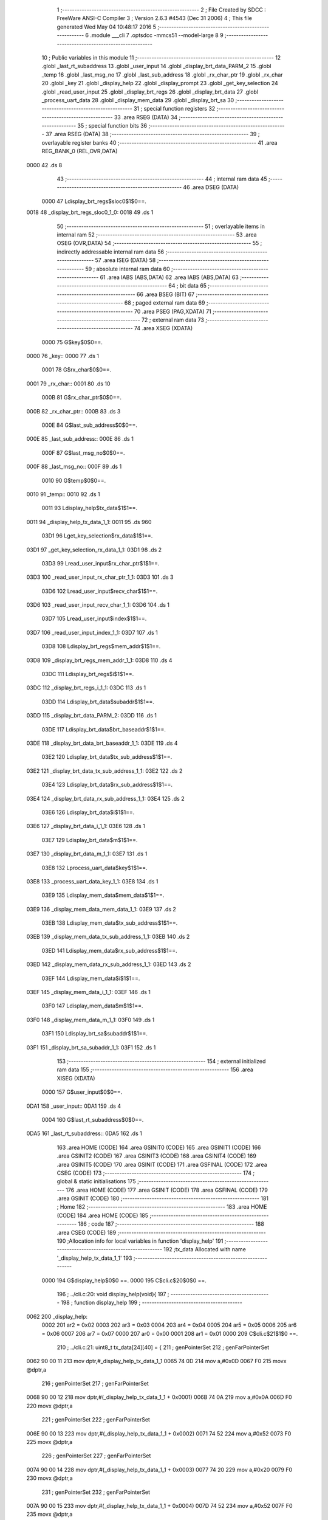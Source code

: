                               1 ;--------------------------------------------------------
                              2 ; File Created by SDCC : FreeWare ANSI-C Compiler
                              3 ; Version 2.6.3 #4543 (Dec 31 2006)
                              4 ; This file generated Wed May 04 10:48:17 2016
                              5 ;--------------------------------------------------------
                              6 	.module ___cli
                              7 	.optsdcc -mmcs51 --model-large
                              8 	
                              9 ;--------------------------------------------------------
                             10 ; Public variables in this module
                             11 ;--------------------------------------------------------
                             12 	.globl _last_rt_subaddress
                             13 	.globl _user_input
                             14 	.globl _display_brt_data_PARM_2
                             15 	.globl _temp
                             16 	.globl _last_msg_no
                             17 	.globl _last_sub_address
                             18 	.globl _rx_char_ptr
                             19 	.globl _rx_char
                             20 	.globl _key
                             21 	.globl _display_help
                             22 	.globl _display_prompt
                             23 	.globl _get_key_selection
                             24 	.globl _read_user_input
                             25 	.globl _display_brt_regs
                             26 	.globl _display_brt_data
                             27 	.globl _process_uart_data
                             28 	.globl _display_mem_data
                             29 	.globl _display_brt_sa
                             30 ;--------------------------------------------------------
                             31 ; special function registers
                             32 ;--------------------------------------------------------
                             33 	.area RSEG    (DATA)
                             34 ;--------------------------------------------------------
                             35 ; special function bits
                             36 ;--------------------------------------------------------
                             37 	.area RSEG    (DATA)
                             38 ;--------------------------------------------------------
                             39 ; overlayable register banks
                             40 ;--------------------------------------------------------
                             41 	.area REG_BANK_0	(REL,OVR,DATA)
   0000                      42 	.ds 8
                             43 ;--------------------------------------------------------
                             44 ; internal ram data
                             45 ;--------------------------------------------------------
                             46 	.area DSEG    (DATA)
                    0000     47 Ldisplay_brt_regs$sloc0$1$0==.
   0018                      48 _display_brt_regs_sloc0_1_0:
   0018                      49 	.ds 1
                             50 ;--------------------------------------------------------
                             51 ; overlayable items in internal ram 
                             52 ;--------------------------------------------------------
                             53 	.area OSEG    (OVR,DATA)
                             54 ;--------------------------------------------------------
                             55 ; indirectly addressable internal ram data
                             56 ;--------------------------------------------------------
                             57 	.area ISEG    (DATA)
                             58 ;--------------------------------------------------------
                             59 ; absolute internal ram data
                             60 ;--------------------------------------------------------
                             61 	.area IABS    (ABS,DATA)
                             62 	.area IABS    (ABS,DATA)
                             63 ;--------------------------------------------------------
                             64 ; bit data
                             65 ;--------------------------------------------------------
                             66 	.area BSEG    (BIT)
                             67 ;--------------------------------------------------------
                             68 ; paged external ram data
                             69 ;--------------------------------------------------------
                             70 	.area PSEG    (PAG,XDATA)
                             71 ;--------------------------------------------------------
                             72 ; external ram data
                             73 ;--------------------------------------------------------
                             74 	.area XSEG    (XDATA)
                    0000     75 G$key$0$0==.
   0000                      76 _key::
   0000                      77 	.ds 1
                    0001     78 G$rx_char$0$0==.
   0001                      79 _rx_char::
   0001                      80 	.ds 10
                    000B     81 G$rx_char_ptr$0$0==.
   000B                      82 _rx_char_ptr::
   000B                      83 	.ds 3
                    000E     84 G$last_sub_address$0$0==.
   000E                      85 _last_sub_address::
   000E                      86 	.ds 1
                    000F     87 G$last_msg_no$0$0==.
   000F                      88 _last_msg_no::
   000F                      89 	.ds 1
                    0010     90 G$temp$0$0==.
   0010                      91 _temp::
   0010                      92 	.ds 1
                    0011     93 Ldisplay_help$tx_data$1$1==.
   0011                      94 _display_help_tx_data_1_1:
   0011                      95 	.ds 960
                    03D1     96 Lget_key_selection$rx_data$1$1==.
   03D1                      97 _get_key_selection_rx_data_1_1:
   03D1                      98 	.ds 2
                    03D3     99 Lread_user_input$rx_char_ptr$1$1==.
   03D3                     100 _read_user_input_rx_char_ptr_1_1:
   03D3                     101 	.ds 3
                    03D6    102 Lread_user_input$recv_char$1$1==.
   03D6                     103 _read_user_input_recv_char_1_1:
   03D6                     104 	.ds 1
                    03D7    105 Lread_user_input$index$1$1==.
   03D7                     106 _read_user_input_index_1_1:
   03D7                     107 	.ds 1
                    03D8    108 Ldisplay_brt_regs$mem_addr$1$1==.
   03D8                     109 _display_brt_regs_mem_addr_1_1:
   03D8                     110 	.ds 4
                    03DC    111 Ldisplay_brt_regs$i$1$1==.
   03DC                     112 _display_brt_regs_i_1_1:
   03DC                     113 	.ds 1
                    03DD    114 Ldisplay_brt_data$subaddr$1$1==.
   03DD                     115 _display_brt_data_PARM_2:
   03DD                     116 	.ds 1
                    03DE    117 Ldisplay_brt_data$brt_baseaddr$1$1==.
   03DE                     118 _display_brt_data_brt_baseaddr_1_1:
   03DE                     119 	.ds 4
                    03E2    120 Ldisplay_brt_data$tx_sub_address$1$1==.
   03E2                     121 _display_brt_data_tx_sub_address_1_1:
   03E2                     122 	.ds 2
                    03E4    123 Ldisplay_brt_data$rx_sub_address$1$1==.
   03E4                     124 _display_brt_data_rx_sub_address_1_1:
   03E4                     125 	.ds 2
                    03E6    126 Ldisplay_brt_data$i$1$1==.
   03E6                     127 _display_brt_data_i_1_1:
   03E6                     128 	.ds 1
                    03E7    129 Ldisplay_brt_data$m$1$1==.
   03E7                     130 _display_brt_data_m_1_1:
   03E7                     131 	.ds 1
                    03E8    132 Lprocess_uart_data$key$1$1==.
   03E8                     133 _process_uart_data_key_1_1:
   03E8                     134 	.ds 1
                    03E9    135 Ldisplay_mem_data$mem_data$1$1==.
   03E9                     136 _display_mem_data_mem_data_1_1:
   03E9                     137 	.ds 2
                    03EB    138 Ldisplay_mem_data$tx_sub_address$1$1==.
   03EB                     139 _display_mem_data_tx_sub_address_1_1:
   03EB                     140 	.ds 2
                    03ED    141 Ldisplay_mem_data$rx_sub_address$1$1==.
   03ED                     142 _display_mem_data_rx_sub_address_1_1:
   03ED                     143 	.ds 2
                    03EF    144 Ldisplay_mem_data$i$1$1==.
   03EF                     145 _display_mem_data_i_1_1:
   03EF                     146 	.ds 1
                    03F0    147 Ldisplay_mem_data$m$1$1==.
   03F0                     148 _display_mem_data_m_1_1:
   03F0                     149 	.ds 1
                    03F1    150 Ldisplay_brt_sa$subaddr$1$1==.
   03F1                     151 _display_brt_sa_subaddr_1_1:
   03F1                     152 	.ds 1
                            153 ;--------------------------------------------------------
                            154 ; external initialized ram data
                            155 ;--------------------------------------------------------
                            156 	.area XISEG   (XDATA)
                    0000    157 G$user_input$0$0==.
   0DA1                     158 _user_input::
   0DA1                     159 	.ds 4
                    0004    160 G$last_rt_subaddress$0$0==.
   0DA5                     161 _last_rt_subaddress::
   0DA5                     162 	.ds 1
                            163 	.area HOME    (CODE)
                            164 	.area GSINIT0 (CODE)
                            165 	.area GSINIT1 (CODE)
                            166 	.area GSINIT2 (CODE)
                            167 	.area GSINIT3 (CODE)
                            168 	.area GSINIT4 (CODE)
                            169 	.area GSINIT5 (CODE)
                            170 	.area GSINIT  (CODE)
                            171 	.area GSFINAL (CODE)
                            172 	.area CSEG    (CODE)
                            173 ;--------------------------------------------------------
                            174 ; global & static initialisations
                            175 ;--------------------------------------------------------
                            176 	.area HOME    (CODE)
                            177 	.area GSINIT  (CODE)
                            178 	.area GSFINAL (CODE)
                            179 	.area GSINIT  (CODE)
                            180 ;--------------------------------------------------------
                            181 ; Home
                            182 ;--------------------------------------------------------
                            183 	.area HOME    (CODE)
                            184 	.area HOME    (CODE)
                            185 ;--------------------------------------------------------
                            186 ; code
                            187 ;--------------------------------------------------------
                            188 	.area CSEG    (CODE)
                            189 ;------------------------------------------------------------
                            190 ;Allocation info for local variables in function 'display_help'
                            191 ;------------------------------------------------------------
                            192 ;tx_data                   Allocated with name '_display_help_tx_data_1_1'
                            193 ;------------------------------------------------------------
                    0000    194 	G$display_help$0$0 ==.
                    0000    195 	C$cli.c$20$0$0 ==.
                            196 ;	../cli.c:20: void display_help(void){
                            197 ;	-----------------------------------------
                            198 ;	 function display_help
                            199 ;	-----------------------------------------
   0062                     200 _display_help:
                    0002    201 	ar2 = 0x02
                    0003    202 	ar3 = 0x03
                    0004    203 	ar4 = 0x04
                    0005    204 	ar5 = 0x05
                    0006    205 	ar6 = 0x06
                    0007    206 	ar7 = 0x07
                    0000    207 	ar0 = 0x00
                    0001    208 	ar1 = 0x01
                    0000    209 	C$cli.c$21$1$0 ==.
                            210 ;	../cli.c:21: uint8_t tx_data[24][40] = {
                            211 ;	genPointerSet
                            212 ;     genFarPointerSet
   0062 90 00 11            213 	mov	dptr,#_display_help_tx_data_1_1
   0065 74 0D               214 	mov	a,#0x0D
   0067 F0                  215 	movx	@dptr,a
                            216 ;	genPointerSet
                            217 ;     genFarPointerSet
   0068 90 00 12            218 	mov	dptr,#(_display_help_tx_data_1_1 + 0x0001)
   006B 74 0A               219 	mov	a,#0x0A
   006D F0                  220 	movx	@dptr,a
                            221 ;	genPointerSet
                            222 ;     genFarPointerSet
   006E 90 00 13            223 	mov	dptr,#(_display_help_tx_data_1_1 + 0x0002)
   0071 74 52               224 	mov	a,#0x52
   0073 F0                  225 	movx	@dptr,a
                            226 ;	genPointerSet
                            227 ;     genFarPointerSet
   0074 90 00 14            228 	mov	dptr,#(_display_help_tx_data_1_1 + 0x0003)
   0077 74 20               229 	mov	a,#0x20
   0079 F0                  230 	movx	@dptr,a
                            231 ;	genPointerSet
                            232 ;     genFarPointerSet
   007A 90 00 15            233 	mov	dptr,#(_display_help_tx_data_1_1 + 0x0004)
   007D 74 52               234 	mov	a,#0x52
   007F F0                  235 	movx	@dptr,a
                            236 ;	genPointerSet
                            237 ;     genFarPointerSet
   0080 90 00 16            238 	mov	dptr,#(_display_help_tx_data_1_1 + 0x0005)
   0083 74 65               239 	mov	a,#0x65
   0085 F0                  240 	movx	@dptr,a
                            241 ;	genPointerSet
                            242 ;     genFarPointerSet
   0086 90 00 17            243 	mov	dptr,#(_display_help_tx_data_1_1 + 0x0006)
   0089 74 61               244 	mov	a,#0x61
   008B F0                  245 	movx	@dptr,a
                            246 ;	genPointerSet
                            247 ;     genFarPointerSet
   008C 90 00 18            248 	mov	dptr,#(_display_help_tx_data_1_1 + 0x0007)
   008F 74 64               249 	mov	a,#0x64
   0091 F0                  250 	movx	@dptr,a
                            251 ;	genPointerSet
                            252 ;     genFarPointerSet
   0092 90 00 19            253 	mov	dptr,#(_display_help_tx_data_1_1 + 0x0008)
   0095 74 20               254 	mov	a,#0x20
   0097 F0                  255 	movx	@dptr,a
                            256 ;	genPointerSet
                            257 ;     genFarPointerSet
   0098 90 00 1A            258 	mov	dptr,#(_display_help_tx_data_1_1 + 0x0009)
   009B 74 42               259 	mov	a,#0x42
   009D F0                  260 	movx	@dptr,a
                            261 ;	genPointerSet
                            262 ;     genFarPointerSet
   009E 90 00 1B            263 	mov	dptr,#(_display_help_tx_data_1_1 + 0x000a)
   00A1 74 52               264 	mov	a,#0x52
   00A3 F0                  265 	movx	@dptr,a
                            266 ;	genPointerSet
                            267 ;     genFarPointerSet
   00A4 90 00 1C            268 	mov	dptr,#(_display_help_tx_data_1_1 + 0x000b)
   00A7 74 54               269 	mov	a,#0x54
   00A9 F0                  270 	movx	@dptr,a
                            271 ;	genPointerSet
                            272 ;     genFarPointerSet
   00AA 90 00 1D            273 	mov	dptr,#(_display_help_tx_data_1_1 + 0x000c)
   00AD 74 20               274 	mov	a,#0x20
   00AF F0                  275 	movx	@dptr,a
                            276 ;	genPointerSet
                            277 ;     genFarPointerSet
   00B0 90 00 1E            278 	mov	dptr,#(_display_help_tx_data_1_1 + 0x000d)
   00B3 74 52               279 	mov	a,#0x52
   00B5 F0                  280 	movx	@dptr,a
                            281 ;	genPointerSet
                            282 ;     genFarPointerSet
   00B6 90 00 1F            283 	mov	dptr,#(_display_help_tx_data_1_1 + 0x000e)
   00B9 74 65               284 	mov	a,#0x65
   00BB F0                  285 	movx	@dptr,a
                            286 ;	genPointerSet
                            287 ;     genFarPointerSet
   00BC 90 00 20            288 	mov	dptr,#(_display_help_tx_data_1_1 + 0x000f)
   00BF 74 67               289 	mov	a,#0x67
   00C1 F0                  290 	movx	@dptr,a
                            291 ;	genPointerSet
                            292 ;     genFarPointerSet
   00C2 90 00 21            293 	mov	dptr,#(_display_help_tx_data_1_1 + 0x0010)
   00C5 74 69               294 	mov	a,#0x69
   00C7 F0                  295 	movx	@dptr,a
                            296 ;	genPointerSet
                            297 ;     genFarPointerSet
   00C8 90 00 22            298 	mov	dptr,#(_display_help_tx_data_1_1 + 0x0011)
   00CB 74 73               299 	mov	a,#0x73
   00CD F0                  300 	movx	@dptr,a
                            301 ;	genPointerSet
                            302 ;     genFarPointerSet
   00CE 90 00 23            303 	mov	dptr,#(_display_help_tx_data_1_1 + 0x0012)
   00D1 74 74               304 	mov	a,#0x74
   00D3 F0                  305 	movx	@dptr,a
                            306 ;	genPointerSet
                            307 ;     genFarPointerSet
   00D4 90 00 24            308 	mov	dptr,#(_display_help_tx_data_1_1 + 0x0013)
   00D7 74 65               309 	mov	a,#0x65
   00D9 F0                  310 	movx	@dptr,a
                            311 ;	genPointerSet
                            312 ;     genFarPointerSet
   00DA 90 00 25            313 	mov	dptr,#(_display_help_tx_data_1_1 + 0x0014)
   00DD 74 72               314 	mov	a,#0x72
   00DF F0                  315 	movx	@dptr,a
                            316 ;	genPointerSet
                            317 ;     genFarPointerSet
   00E0 90 00 26            318 	mov	dptr,#(_display_help_tx_data_1_1 + 0x0015)
   00E3 74 20               319 	mov	a,#0x20
   00E5 F0                  320 	movx	@dptr,a
                            321 ;	genPointerSet
                            322 ;     genFarPointerSet
   00E6 90 00 27            323 	mov	dptr,#(_display_help_tx_data_1_1 + 0x0016)
   00E9 74 20               324 	mov	a,#0x20
   00EB F0                  325 	movx	@dptr,a
                            326 ;	genPointerSet
                            327 ;     genFarPointerSet
   00EC 90 00 28            328 	mov	dptr,#(_display_help_tx_data_1_1 + 0x0017)
   00EF 74 09               329 	mov	a,#0x09
   00F1 F0                  330 	movx	@dptr,a
                            331 ;	genPointerSet
                            332 ;     genFarPointerSet
   00F2 90 00 29            333 	mov	dptr,#(_display_help_tx_data_1_1 + 0x0018)
   00F5 74 09               334 	mov	a,#0x09
   00F7 F0                  335 	movx	@dptr,a
                            336 ;	genPointerSet
                            337 ;     genFarPointerSet
   00F8 90 00 2A            338 	mov	dptr,#(_display_help_tx_data_1_1 + 0x0019)
   00FB 74 20               339 	mov	a,#0x20
   00FD F0                  340 	movx	@dptr,a
                            341 ;	genPointerSet
                            342 ;     genFarPointerSet
   00FE 90 00 2B            343 	mov	dptr,#(_display_help_tx_data_1_1 + 0x001a)
   0101 74 20               344 	mov	a,#0x20
   0103 F0                  345 	movx	@dptr,a
                            346 ;	genPointerSet
                            347 ;     genFarPointerSet
   0104 90 00 2C            348 	mov	dptr,#(_display_help_tx_data_1_1 + 0x001b)
   0107 74 20               349 	mov	a,#0x20
   0109 F0                  350 	movx	@dptr,a
                            351 ;	genPointerSet
                            352 ;     genFarPointerSet
   010A 90 00 2D            353 	mov	dptr,#(_display_help_tx_data_1_1 + 0x001c)
   010D 74 00               354 	mov	a,#0x00
   010F F0                  355 	movx	@dptr,a
                            356 ;	genPointerSet
                            357 ;     genFarPointerSet
   0110 90 00 39            358 	mov	dptr,#(_display_help_tx_data_1_1 + 0x0028)
   0113 74 0D               359 	mov	a,#0x0D
   0115 F0                  360 	movx	@dptr,a
                            361 ;	genPointerSet
                            362 ;     genFarPointerSet
   0116 90 00 3A            363 	mov	dptr,#(_display_help_tx_data_1_1 + 0x0029)
   0119 74 0A               364 	mov	a,#0x0A
   011B F0                  365 	movx	@dptr,a
                            366 ;	genPointerSet
                            367 ;     genFarPointerSet
   011C 90 00 3B            368 	mov	dptr,#(_display_help_tx_data_1_1 + 0x002a)
   011F 74 4D               369 	mov	a,#0x4D
   0121 F0                  370 	movx	@dptr,a
                            371 ;	genPointerSet
                            372 ;     genFarPointerSet
   0122 90 00 3C            373 	mov	dptr,#(_display_help_tx_data_1_1 + 0x002b)
   0125 74 20               374 	mov	a,#0x20
   0127 F0                  375 	movx	@dptr,a
                            376 ;	genPointerSet
                            377 ;     genFarPointerSet
   0128 90 00 3D            378 	mov	dptr,#(_display_help_tx_data_1_1 + 0x002c)
   012B 74 4D               379 	mov	a,#0x4D
   012D F0                  380 	movx	@dptr,a
                            381 ;	genPointerSet
                            382 ;     genFarPointerSet
   012E 90 00 3E            383 	mov	dptr,#(_display_help_tx_data_1_1 + 0x002d)
   0131 74 6F               384 	mov	a,#0x6F
   0133 F0                  385 	movx	@dptr,a
                            386 ;	genPointerSet
                            387 ;     genFarPointerSet
   0134 90 00 3F            388 	mov	dptr,#(_display_help_tx_data_1_1 + 0x002e)
   0137 74 64               389 	mov	a,#0x64
   0139 F0                  390 	movx	@dptr,a
                            391 ;	genPointerSet
                            392 ;     genFarPointerSet
   013A 90 00 40            393 	mov	dptr,#(_display_help_tx_data_1_1 + 0x002f)
   013D 74 69               394 	mov	a,#0x69
   013F F0                  395 	movx	@dptr,a
                            396 ;	genPointerSet
                            397 ;     genFarPointerSet
   0140 90 00 41            398 	mov	dptr,#(_display_help_tx_data_1_1 + 0x0030)
   0143 74 66               399 	mov	a,#0x66
   0145 F0                  400 	movx	@dptr,a
                            401 ;	genPointerSet
                            402 ;     genFarPointerSet
   0146 90 00 42            403 	mov	dptr,#(_display_help_tx_data_1_1 + 0x0031)
   0149 74 79               404 	mov	a,#0x79
   014B F0                  405 	movx	@dptr,a
                            406 ;	genPointerSet
                            407 ;     genFarPointerSet
   014C 90 00 43            408 	mov	dptr,#(_display_help_tx_data_1_1 + 0x0032)
   014F 74 20               409 	mov	a,#0x20
   0151 F0                  410 	movx	@dptr,a
                            411 ;	genPointerSet
                            412 ;     genFarPointerSet
   0152 90 00 44            413 	mov	dptr,#(_display_help_tx_data_1_1 + 0x0033)
   0155 74 20               414 	mov	a,#0x20
   0157 F0                  415 	movx	@dptr,a
                            416 ;	genPointerSet
                            417 ;     genFarPointerSet
   0158 90 00 45            418 	mov	dptr,#(_display_help_tx_data_1_1 + 0x0034)
   015B 74 42               419 	mov	a,#0x42
   015D F0                  420 	movx	@dptr,a
                            421 ;	genPointerSet
                            422 ;     genFarPointerSet
   015E 90 00 46            423 	mov	dptr,#(_display_help_tx_data_1_1 + 0x0035)
   0161 74 52               424 	mov	a,#0x52
   0163 F0                  425 	movx	@dptr,a
                            426 ;	genPointerSet
                            427 ;     genFarPointerSet
   0164 90 00 47            428 	mov	dptr,#(_display_help_tx_data_1_1 + 0x0036)
   0167 74 54               429 	mov	a,#0x54
   0169 F0                  430 	movx	@dptr,a
                            431 ;	genPointerSet
                            432 ;     genFarPointerSet
   016A 90 00 48            433 	mov	dptr,#(_display_help_tx_data_1_1 + 0x0037)
   016D 74 20               434 	mov	a,#0x20
   016F F0                  435 	movx	@dptr,a
                            436 ;	genPointerSet
                            437 ;     genFarPointerSet
   0170 90 00 49            438 	mov	dptr,#(_display_help_tx_data_1_1 + 0x0038)
   0173 74 54               439 	mov	a,#0x54
   0175 F0                  440 	movx	@dptr,a
                            441 ;	genPointerSet
                            442 ;     genFarPointerSet
   0176 90 00 4A            443 	mov	dptr,#(_display_help_tx_data_1_1 + 0x0039)
   0179 74 58               444 	mov	a,#0x58
   017B F0                  445 	movx	@dptr,a
                            446 ;	genPointerSet
                            447 ;     genFarPointerSet
   017C 90 00 4B            448 	mov	dptr,#(_display_help_tx_data_1_1 + 0x003a)
   017F 74 20               449 	mov	a,#0x20
   0181 F0                  450 	movx	@dptr,a
                            451 ;	genPointerSet
                            452 ;     genFarPointerSet
   0182 90 00 4C            453 	mov	dptr,#(_display_help_tx_data_1_1 + 0x003b)
   0185 74 42               454 	mov	a,#0x42
   0187 F0                  455 	movx	@dptr,a
                            456 ;	genPointerSet
                            457 ;     genFarPointerSet
   0188 90 00 4D            458 	mov	dptr,#(_display_help_tx_data_1_1 + 0x003c)
   018B 74 75               459 	mov	a,#0x75
   018D F0                  460 	movx	@dptr,a
                            461 ;	genPointerSet
                            462 ;     genFarPointerSet
   018E 90 00 4E            463 	mov	dptr,#(_display_help_tx_data_1_1 + 0x003d)
   0191 74 66               464 	mov	a,#0x66
   0193 F0                  465 	movx	@dptr,a
                            466 ;	genPointerSet
                            467 ;     genFarPointerSet
   0194 90 00 4F            468 	mov	dptr,#(_display_help_tx_data_1_1 + 0x003e)
   0197 74 66               469 	mov	a,#0x66
   0199 F0                  470 	movx	@dptr,a
                            471 ;	genPointerSet
                            472 ;     genFarPointerSet
   019A 90 00 50            473 	mov	dptr,#(_display_help_tx_data_1_1 + 0x003f)
   019D 74 65               474 	mov	a,#0x65
   019F F0                  475 	movx	@dptr,a
                            476 ;	genPointerSet
                            477 ;     genFarPointerSet
   01A0 90 00 51            478 	mov	dptr,#(_display_help_tx_data_1_1 + 0x0040)
   01A3 74 72               479 	mov	a,#0x72
   01A5 F0                  480 	movx	@dptr,a
                            481 ;	genPointerSet
                            482 ;     genFarPointerSet
   01A6 90 00 52            483 	mov	dptr,#(_display_help_tx_data_1_1 + 0x0041)
   01A9 74 20               484 	mov	a,#0x20
   01AB F0                  485 	movx	@dptr,a
                            486 ;	genPointerSet
                            487 ;     genFarPointerSet
   01AC 90 00 53            488 	mov	dptr,#(_display_help_tx_data_1_1 + 0x0042)
   01AF 74 09               489 	mov	a,#0x09
   01B1 F0                  490 	movx	@dptr,a
                            491 ;	genPointerSet
                            492 ;     genFarPointerSet
   01B2 90 00 54            493 	mov	dptr,#(_display_help_tx_data_1_1 + 0x0043)
   01B5 74 09               494 	mov	a,#0x09
   01B7 F0                  495 	movx	@dptr,a
                            496 ;	genPointerSet
                            497 ;     genFarPointerSet
   01B8 90 00 55            498 	mov	dptr,#(_display_help_tx_data_1_1 + 0x0044)
   01BB 74 20               499 	mov	a,#0x20
   01BD F0                  500 	movx	@dptr,a
                            501 ;	genPointerSet
                            502 ;     genFarPointerSet
   01BE 90 00 56            503 	mov	dptr,#(_display_help_tx_data_1_1 + 0x0045)
   01C1 74 20               504 	mov	a,#0x20
   01C3 F0                  505 	movx	@dptr,a
                            506 ;	genPointerSet
                            507 ;     genFarPointerSet
   01C4 90 00 57            508 	mov	dptr,#(_display_help_tx_data_1_1 + 0x0046)
   01C7 74 20               509 	mov	a,#0x20
   01C9 F0                  510 	movx	@dptr,a
                            511 ;	genPointerSet
                            512 ;     genFarPointerSet
   01CA 90 00 58            513 	mov	dptr,#(_display_help_tx_data_1_1 + 0x0047)
   01CD 74 00               514 	mov	a,#0x00
   01CF F0                  515 	movx	@dptr,a
                            516 ;	genPointerSet
                            517 ;     genFarPointerSet
   01D0 90 00 61            518 	mov	dptr,#(_display_help_tx_data_1_1 + 0x0050)
   01D3 74 0D               519 	mov	a,#0x0D
   01D5 F0                  520 	movx	@dptr,a
                            521 ;	genPointerSet
                            522 ;     genFarPointerSet
   01D6 90 00 62            523 	mov	dptr,#(_display_help_tx_data_1_1 + 0x0051)
   01D9 74 0A               524 	mov	a,#0x0A
   01DB F0                  525 	movx	@dptr,a
                            526 ;	genPointerSet
                            527 ;     genFarPointerSet
   01DC 90 00 63            528 	mov	dptr,#(_display_help_tx_data_1_1 + 0x0052)
   01DF 74 44               529 	mov	a,#0x44
   01E1 F0                  530 	movx	@dptr,a
                            531 ;	genPointerSet
                            532 ;     genFarPointerSet
   01E2 90 00 64            533 	mov	dptr,#(_display_help_tx_data_1_1 + 0x0053)
   01E5 74 20               534 	mov	a,#0x20
   01E7 F0                  535 	movx	@dptr,a
                            536 ;	genPointerSet
                            537 ;     genFarPointerSet
   01E8 90 00 65            538 	mov	dptr,#(_display_help_tx_data_1_1 + 0x0054)
   01EB 74 44               539 	mov	a,#0x44
   01ED F0                  540 	movx	@dptr,a
                            541 ;	genPointerSet
                            542 ;     genFarPointerSet
   01EE 90 00 66            543 	mov	dptr,#(_display_help_tx_data_1_1 + 0x0055)
   01F1 74 69               544 	mov	a,#0x69
   01F3 F0                  545 	movx	@dptr,a
                            546 ;	genPointerSet
                            547 ;     genFarPointerSet
   01F4 90 00 67            548 	mov	dptr,#(_display_help_tx_data_1_1 + 0x0056)
   01F7 74 73               549 	mov	a,#0x73
   01F9 F0                  550 	movx	@dptr,a
                            551 ;	genPointerSet
                            552 ;     genFarPointerSet
   01FA 90 00 68            553 	mov	dptr,#(_display_help_tx_data_1_1 + 0x0057)
   01FD 74 70               554 	mov	a,#0x70
   01FF F0                  555 	movx	@dptr,a
                            556 ;	genPointerSet
                            557 ;     genFarPointerSet
   0200 90 00 69            558 	mov	dptr,#(_display_help_tx_data_1_1 + 0x0058)
   0203 74 6C               559 	mov	a,#0x6C
   0205 F0                  560 	movx	@dptr,a
                            561 ;	genPointerSet
                            562 ;     genFarPointerSet
   0206 90 00 6A            563 	mov	dptr,#(_display_help_tx_data_1_1 + 0x0059)
   0209 74 61               564 	mov	a,#0x61
   020B F0                  565 	movx	@dptr,a
                            566 ;	genPointerSet
                            567 ;     genFarPointerSet
   020C 90 00 6B            568 	mov	dptr,#(_display_help_tx_data_1_1 + 0x005a)
   020F 74 79               569 	mov	a,#0x79
   0211 F0                  570 	movx	@dptr,a
                            571 ;	genPointerSet
                            572 ;     genFarPointerSet
   0212 90 00 6C            573 	mov	dptr,#(_display_help_tx_data_1_1 + 0x005b)
   0215 74 20               574 	mov	a,#0x20
   0217 F0                  575 	movx	@dptr,a
                            576 ;	genPointerSet
                            577 ;     genFarPointerSet
   0218 90 00 6D            578 	mov	dptr,#(_display_help_tx_data_1_1 + 0x005c)
   021B 74 42               579 	mov	a,#0x42
   021D F0                  580 	movx	@dptr,a
                            581 ;	genPointerSet
                            582 ;     genFarPointerSet
   021E 90 00 6E            583 	mov	dptr,#(_display_help_tx_data_1_1 + 0x005d)
   0221 74 52               584 	mov	a,#0x52
   0223 F0                  585 	movx	@dptr,a
                            586 ;	genPointerSet
                            587 ;     genFarPointerSet
   0224 90 00 6F            588 	mov	dptr,#(_display_help_tx_data_1_1 + 0x005e)
   0227 74 54               589 	mov	a,#0x54
   0229 F0                  590 	movx	@dptr,a
                            591 ;	genPointerSet
                            592 ;     genFarPointerSet
   022A 90 00 70            593 	mov	dptr,#(_display_help_tx_data_1_1 + 0x005f)
   022D 74 20               594 	mov	a,#0x20
   022F F0                  595 	movx	@dptr,a
                            596 ;	genPointerSet
                            597 ;     genFarPointerSet
   0230 90 00 71            598 	mov	dptr,#(_display_help_tx_data_1_1 + 0x0060)
   0233 74 20               599 	mov	a,#0x20
   0235 F0                  600 	movx	@dptr,a
                            601 ;	genPointerSet
                            602 ;     genFarPointerSet
   0236 90 00 72            603 	mov	dptr,#(_display_help_tx_data_1_1 + 0x0061)
   0239 74 54               604 	mov	a,#0x54
   023B F0                  605 	movx	@dptr,a
                            606 ;	genPointerSet
                            607 ;     genFarPointerSet
   023C 90 00 73            608 	mov	dptr,#(_display_help_tx_data_1_1 + 0x0062)
   023F 74 58               609 	mov	a,#0x58
   0241 F0                  610 	movx	@dptr,a
                            611 ;	genPointerSet
                            612 ;     genFarPointerSet
   0242 90 00 74            613 	mov	dptr,#(_display_help_tx_data_1_1 + 0x0063)
   0245 74 2F               614 	mov	a,#0x2F
   0247 F0                  615 	movx	@dptr,a
                            616 ;	genPointerSet
                            617 ;     genFarPointerSet
   0248 90 00 75            618 	mov	dptr,#(_display_help_tx_data_1_1 + 0x0064)
   024B 74 52               619 	mov	a,#0x52
   024D F0                  620 	movx	@dptr,a
                            621 ;	genPointerSet
                            622 ;     genFarPointerSet
   024E 90 00 76            623 	mov	dptr,#(_display_help_tx_data_1_1 + 0x0065)
   0251 74 58               624 	mov	a,#0x58
   0253 F0                  625 	movx	@dptr,a
                            626 ;	genPointerSet
                            627 ;     genFarPointerSet
   0254 90 00 77            628 	mov	dptr,#(_display_help_tx_data_1_1 + 0x0066)
   0257 74 20               629 	mov	a,#0x20
   0259 F0                  630 	movx	@dptr,a
                            631 ;	genPointerSet
                            632 ;     genFarPointerSet
   025A 90 00 78            633 	mov	dptr,#(_display_help_tx_data_1_1 + 0x0067)
   025D 74 42               634 	mov	a,#0x42
   025F F0                  635 	movx	@dptr,a
                            636 ;	genPointerSet
                            637 ;     genFarPointerSet
   0260 90 00 79            638 	mov	dptr,#(_display_help_tx_data_1_1 + 0x0068)
   0263 74 75               639 	mov	a,#0x75
   0265 F0                  640 	movx	@dptr,a
                            641 ;	genPointerSet
                            642 ;     genFarPointerSet
   0266 90 00 7A            643 	mov	dptr,#(_display_help_tx_data_1_1 + 0x0069)
   0269 74 66               644 	mov	a,#0x66
   026B F0                  645 	movx	@dptr,a
                            646 ;	genPointerSet
                            647 ;     genFarPointerSet
   026C 90 00 7B            648 	mov	dptr,#(_display_help_tx_data_1_1 + 0x006a)
   026F 74 66               649 	mov	a,#0x66
   0271 F0                  650 	movx	@dptr,a
                            651 ;	genPointerSet
                            652 ;     genFarPointerSet
   0272 90 00 7C            653 	mov	dptr,#(_display_help_tx_data_1_1 + 0x006b)
   0275 74 65               654 	mov	a,#0x65
   0277 F0                  655 	movx	@dptr,a
                            656 ;	genPointerSet
                            657 ;     genFarPointerSet
   0278 90 00 7D            658 	mov	dptr,#(_display_help_tx_data_1_1 + 0x006c)
   027B 74 72               659 	mov	a,#0x72
   027D F0                  660 	movx	@dptr,a
                            661 ;	genPointerSet
                            662 ;     genFarPointerSet
   027E 90 00 7E            663 	mov	dptr,#(_display_help_tx_data_1_1 + 0x006d)
   0281 74 20               664 	mov	a,#0x20
   0283 F0                  665 	movx	@dptr,a
                            666 ;	genPointerSet
                            667 ;     genFarPointerSet
   0284 90 00 7F            668 	mov	dptr,#(_display_help_tx_data_1_1 + 0x006e)
   0287 74 44               669 	mov	a,#0x44
   0289 F0                  670 	movx	@dptr,a
                            671 ;	genPointerSet
                            672 ;     genFarPointerSet
   028A 90 00 80            673 	mov	dptr,#(_display_help_tx_data_1_1 + 0x006f)
   028D 74 61               674 	mov	a,#0x61
   028F F0                  675 	movx	@dptr,a
                            676 ;	genPointerSet
                            677 ;     genFarPointerSet
   0290 90 00 81            678 	mov	dptr,#(_display_help_tx_data_1_1 + 0x0070)
   0293 74 74               679 	mov	a,#0x74
   0295 F0                  680 	movx	@dptr,a
                            681 ;	genPointerSet
                            682 ;     genFarPointerSet
   0296 90 00 82            683 	mov	dptr,#(_display_help_tx_data_1_1 + 0x0071)
   0299 74 61               684 	mov	a,#0x61
   029B F0                  685 	movx	@dptr,a
                            686 ;	genPointerSet
                            687 ;     genFarPointerSet
   029C 90 00 83            688 	mov	dptr,#(_display_help_tx_data_1_1 + 0x0072)
   029F 74 00               689 	mov	a,#0x00
   02A1 F0                  690 	movx	@dptr,a
                            691 ;	genPointerSet
                            692 ;     genFarPointerSet
   02A2 90 00 89            693 	mov	dptr,#(_display_help_tx_data_1_1 + 0x0078)
   02A5 74 0D               694 	mov	a,#0x0D
   02A7 F0                  695 	movx	@dptr,a
                            696 ;	genPointerSet
                            697 ;     genFarPointerSet
   02A8 90 00 8A            698 	mov	dptr,#(_display_help_tx_data_1_1 + 0x0079)
   02AB 74 0A               699 	mov	a,#0x0A
   02AD F0                  700 	movx	@dptr,a
                            701 ;	genPointerSet
                            702 ;     genFarPointerSet
   02AE 90 00 8B            703 	mov	dptr,#(_display_help_tx_data_1_1 + 0x007a)
   02B1 74 42               704 	mov	a,#0x42
   02B3 F0                  705 	movx	@dptr,a
                            706 ;	genPointerSet
                            707 ;     genFarPointerSet
   02B4 90 00 8C            708 	mov	dptr,#(_display_help_tx_data_1_1 + 0x007b)
   02B7 74 20               709 	mov	a,#0x20
   02B9 F0                  710 	movx	@dptr,a
                            711 ;	genPointerSet
                            712 ;     genFarPointerSet
   02BA 90 00 8D            713 	mov	dptr,#(_display_help_tx_data_1_1 + 0x007c)
   02BD 74 44               714 	mov	a,#0x44
   02BF F0                  715 	movx	@dptr,a
                            716 ;	genPointerSet
                            717 ;     genFarPointerSet
   02C0 90 00 8E            718 	mov	dptr,#(_display_help_tx_data_1_1 + 0x007d)
   02C3 74 69               719 	mov	a,#0x69
   02C5 F0                  720 	movx	@dptr,a
                            721 ;	genPointerSet
                            722 ;     genFarPointerSet
   02C6 90 00 8F            723 	mov	dptr,#(_display_help_tx_data_1_1 + 0x007e)
   02C9 74 73               724 	mov	a,#0x73
   02CB F0                  725 	movx	@dptr,a
                            726 ;	genPointerSet
                            727 ;     genFarPointerSet
   02CC 90 00 90            728 	mov	dptr,#(_display_help_tx_data_1_1 + 0x007f)
   02CF 74 70               729 	mov	a,#0x70
   02D1 F0                  730 	movx	@dptr,a
                            731 ;	genPointerSet
                            732 ;     genFarPointerSet
   02D2 90 00 91            733 	mov	dptr,#(_display_help_tx_data_1_1 + 0x0080)
   02D5 74 6C               734 	mov	a,#0x6C
   02D7 F0                  735 	movx	@dptr,a
                            736 ;	genPointerSet
                            737 ;     genFarPointerSet
   02D8 90 00 92            738 	mov	dptr,#(_display_help_tx_data_1_1 + 0x0081)
   02DB 74 61               739 	mov	a,#0x61
   02DD F0                  740 	movx	@dptr,a
                            741 ;	genPointerSet
                            742 ;     genFarPointerSet
   02DE 90 00 93            743 	mov	dptr,#(_display_help_tx_data_1_1 + 0x0082)
   02E1 74 79               744 	mov	a,#0x79
   02E3 F0                  745 	movx	@dptr,a
                            746 ;	genPointerSet
                            747 ;     genFarPointerSet
   02E4 90 00 94            748 	mov	dptr,#(_display_help_tx_data_1_1 + 0x0083)
   02E7 74 20               749 	mov	a,#0x20
   02E9 F0                  750 	movx	@dptr,a
                            751 ;	genPointerSet
                            752 ;     genFarPointerSet
   02EA 90 00 95            753 	mov	dptr,#(_display_help_tx_data_1_1 + 0x0084)
   02ED 74 42               754 	mov	a,#0x42
   02EF F0                  755 	movx	@dptr,a
                            756 ;	genPointerSet
                            757 ;     genFarPointerSet
   02F0 90 00 96            758 	mov	dptr,#(_display_help_tx_data_1_1 + 0x0085)
   02F3 74 43               759 	mov	a,#0x43
   02F5 F0                  760 	movx	@dptr,a
                            761 ;	genPointerSet
                            762 ;     genFarPointerSet
   02F6 90 00 97            763 	mov	dptr,#(_display_help_tx_data_1_1 + 0x0086)
   02F9 74 20               764 	mov	a,#0x20
   02FB F0                  765 	movx	@dptr,a
                            766 ;	genPointerSet
                            767 ;     genFarPointerSet
   02FC 90 00 98            768 	mov	dptr,#(_display_help_tx_data_1_1 + 0x0087)
   02FF 74 6D               769 	mov	a,#0x6D
   0301 F0                  770 	movx	@dptr,a
                            771 ;	genPointerSet
                            772 ;     genFarPointerSet
   0302 90 00 99            773 	mov	dptr,#(_display_help_tx_data_1_1 + 0x0088)
   0305 74 65               774 	mov	a,#0x65
   0307 F0                  775 	movx	@dptr,a
                            776 ;	genPointerSet
                            777 ;     genFarPointerSet
   0308 90 00 9A            778 	mov	dptr,#(_display_help_tx_data_1_1 + 0x0089)
   030B 74 73               779 	mov	a,#0x73
   030D F0                  780 	movx	@dptr,a
                            781 ;	genPointerSet
                            782 ;     genFarPointerSet
   030E 90 00 9B            783 	mov	dptr,#(_display_help_tx_data_1_1 + 0x008a)
   0311 74 73               784 	mov	a,#0x73
   0313 F0                  785 	movx	@dptr,a
                            786 ;	genPointerSet
                            787 ;     genFarPointerSet
   0314 90 00 9C            788 	mov	dptr,#(_display_help_tx_data_1_1 + 0x008b)
   0317 74 61               789 	mov	a,#0x61
   0319 F0                  790 	movx	@dptr,a
                            791 ;	genPointerSet
                            792 ;     genFarPointerSet
   031A 90 00 9D            793 	mov	dptr,#(_display_help_tx_data_1_1 + 0x008c)
   031D 74 67               794 	mov	a,#0x67
   031F F0                  795 	movx	@dptr,a
                            796 ;	genPointerSet
                            797 ;     genFarPointerSet
   0320 90 00 9E            798 	mov	dptr,#(_display_help_tx_data_1_1 + 0x008d)
   0323 74 65               799 	mov	a,#0x65
   0325 F0                  800 	movx	@dptr,a
                            801 ;	genPointerSet
                            802 ;     genFarPointerSet
   0326 90 00 9F            803 	mov	dptr,#(_display_help_tx_data_1_1 + 0x008e)
   0329 74 73               804 	mov	a,#0x73
   032B F0                  805 	movx	@dptr,a
                            806 ;	genPointerSet
                            807 ;     genFarPointerSet
   032C 90 00 A0            808 	mov	dptr,#(_display_help_tx_data_1_1 + 0x008f)
   032F 74 20               809 	mov	a,#0x20
   0331 F0                  810 	movx	@dptr,a
                            811 ;	genPointerSet
                            812 ;     genFarPointerSet
   0332 90 00 A1            813 	mov	dptr,#(_display_help_tx_data_1_1 + 0x0090)
   0335 74 20               814 	mov	a,#0x20
   0337 F0                  815 	movx	@dptr,a
                            816 ;	genPointerSet
                            817 ;     genFarPointerSet
   0338 90 00 A2            818 	mov	dptr,#(_display_help_tx_data_1_1 + 0x0091)
   033B 74 20               819 	mov	a,#0x20
   033D F0                  820 	movx	@dptr,a
                            821 ;	genPointerSet
                            822 ;     genFarPointerSet
   033E 90 00 A3            823 	mov	dptr,#(_display_help_tx_data_1_1 + 0x0092)
   0341 74 20               824 	mov	a,#0x20
   0343 F0                  825 	movx	@dptr,a
                            826 ;	genPointerSet
                            827 ;     genFarPointerSet
   0344 90 00 A4            828 	mov	dptr,#(_display_help_tx_data_1_1 + 0x0093)
   0347 74 20               829 	mov	a,#0x20
   0349 F0                  830 	movx	@dptr,a
                            831 ;	genPointerSet
                            832 ;     genFarPointerSet
   034A 90 00 A5            833 	mov	dptr,#(_display_help_tx_data_1_1 + 0x0094)
   034D 74 20               834 	mov	a,#0x20
   034F F0                  835 	movx	@dptr,a
                            836 ;	genPointerSet
                            837 ;     genFarPointerSet
   0350 90 00 A6            838 	mov	dptr,#(_display_help_tx_data_1_1 + 0x0095)
   0353 74 20               839 	mov	a,#0x20
   0355 F0                  840 	movx	@dptr,a
                            841 ;	genPointerSet
                            842 ;     genFarPointerSet
   0356 90 00 A7            843 	mov	dptr,#(_display_help_tx_data_1_1 + 0x0096)
   0359 74 20               844 	mov	a,#0x20
   035B F0                  845 	movx	@dptr,a
                            846 ;	genPointerSet
                            847 ;     genFarPointerSet
   035C 90 00 A8            848 	mov	dptr,#(_display_help_tx_data_1_1 + 0x0097)
   035F 74 00               849 	mov	a,#0x00
   0361 F0                  850 	movx	@dptr,a
                            851 ;	genPointerSet
                            852 ;     genFarPointerSet
   0362 90 00 B1            853 	mov	dptr,#(_display_help_tx_data_1_1 + 0x00a0)
   0365 74 0D               854 	mov	a,#0x0D
   0367 F0                  855 	movx	@dptr,a
                            856 ;	genPointerSet
                            857 ;     genFarPointerSet
   0368 90 00 B2            858 	mov	dptr,#(_display_help_tx_data_1_1 + 0x00a1)
   036B 74 0A               859 	mov	a,#0x0A
   036D F0                  860 	movx	@dptr,a
                            861 ;	genPointerSet
                            862 ;     genFarPointerSet
   036E 90 00 B3            863 	mov	dptr,#(_display_help_tx_data_1_1 + 0x00a2)
   0371 74 58               864 	mov	a,#0x58
   0373 F0                  865 	movx	@dptr,a
                            866 ;	genPointerSet
                            867 ;     genFarPointerSet
   0374 90 00 B4            868 	mov	dptr,#(_display_help_tx_data_1_1 + 0x00a3)
   0377 74 20               869 	mov	a,#0x20
   0379 F0                  870 	movx	@dptr,a
                            871 ;	genPointerSet
                            872 ;     genFarPointerSet
   037A 90 00 B5            873 	mov	dptr,#(_display_help_tx_data_1_1 + 0x00a4)
   037D 74 53               874 	mov	a,#0x53
   037F F0                  875 	movx	@dptr,a
                            876 ;	genPointerSet
                            877 ;     genFarPointerSet
   0380 90 00 B6            878 	mov	dptr,#(_display_help_tx_data_1_1 + 0x00a5)
   0383 74 74               879 	mov	a,#0x74
   0385 F0                  880 	movx	@dptr,a
                            881 ;	genPointerSet
                            882 ;     genFarPointerSet
   0386 90 00 B7            883 	mov	dptr,#(_display_help_tx_data_1_1 + 0x00a6)
   0389 74 61               884 	mov	a,#0x61
   038B F0                  885 	movx	@dptr,a
                            886 ;	genPointerSet
                            887 ;     genFarPointerSet
   038C 90 00 B8            888 	mov	dptr,#(_display_help_tx_data_1_1 + 0x00a7)
   038F 74 72               889 	mov	a,#0x72
   0391 F0                  890 	movx	@dptr,a
                            891 ;	genPointerSet
                            892 ;     genFarPointerSet
   0392 90 00 B9            893 	mov	dptr,#(_display_help_tx_data_1_1 + 0x00a8)
   0395 74 74               894 	mov	a,#0x74
   0397 F0                  895 	movx	@dptr,a
                            896 ;	genPointerSet
                            897 ;     genFarPointerSet
   0398 90 00 BA            898 	mov	dptr,#(_display_help_tx_data_1_1 + 0x00a9)
   039B 74 20               899 	mov	a,#0x20
   039D F0                  900 	movx	@dptr,a
                            901 ;	genPointerSet
                            902 ;     genFarPointerSet
   039E 90 00 BB            903 	mov	dptr,#(_display_help_tx_data_1_1 + 0x00aa)
   03A1 74 42               904 	mov	a,#0x42
   03A3 F0                  905 	movx	@dptr,a
                            906 ;	genPointerSet
                            907 ;     genFarPointerSet
   03A4 90 00 BC            908 	mov	dptr,#(_display_help_tx_data_1_1 + 0x00ab)
   03A7 74 52               909 	mov	a,#0x52
   03A9 F0                  910 	movx	@dptr,a
                            911 ;	genPointerSet
                            912 ;     genFarPointerSet
   03AA 90 00 BD            913 	mov	dptr,#(_display_help_tx_data_1_1 + 0x00ac)
   03AD 74 4D               914 	mov	a,#0x4D
   03AF F0                  915 	movx	@dptr,a
                            916 ;	genPointerSet
                            917 ;     genFarPointerSet
   03B0 90 00 BE            918 	mov	dptr,#(_display_help_tx_data_1_1 + 0x00ad)
   03B3 74 20               919 	mov	a,#0x20
   03B5 F0                  920 	movx	@dptr,a
                            921 ;	genPointerSet
                            922 ;     genFarPointerSet
   03B6 90 00 BF            923 	mov	dptr,#(_display_help_tx_data_1_1 + 0x00ae)
   03B9 74 42               924 	mov	a,#0x42
   03BB F0                  925 	movx	@dptr,a
                            926 ;	genPointerSet
                            927 ;     genFarPointerSet
   03BC 90 00 C0            928 	mov	dptr,#(_display_help_tx_data_1_1 + 0x00af)
   03BF 74 43               929 	mov	a,#0x43
   03C1 F0                  930 	movx	@dptr,a
                            931 ;	genPointerSet
                            932 ;     genFarPointerSet
   03C2 90 00 C1            933 	mov	dptr,#(_display_help_tx_data_1_1 + 0x00b0)
   03C5 74 20               934 	mov	a,#0x20
   03C7 F0                  935 	movx	@dptr,a
                            936 ;	genPointerSet
                            937 ;     genFarPointerSet
   03C8 90 00 C2            938 	mov	dptr,#(_display_help_tx_data_1_1 + 0x00b1)
   03CB 74 20               939 	mov	a,#0x20
   03CD F0                  940 	movx	@dptr,a
                            941 ;	genPointerSet
                            942 ;     genFarPointerSet
   03CE 90 00 C3            943 	mov	dptr,#(_display_help_tx_data_1_1 + 0x00b2)
   03D1 74 20               944 	mov	a,#0x20
   03D3 F0                  945 	movx	@dptr,a
                            946 ;	genPointerSet
                            947 ;     genFarPointerSet
   03D4 90 00 C4            948 	mov	dptr,#(_display_help_tx_data_1_1 + 0x00b3)
   03D7 74 20               949 	mov	a,#0x20
   03D9 F0                  950 	movx	@dptr,a
                            951 ;	genPointerSet
                            952 ;     genFarPointerSet
   03DA 90 00 C5            953 	mov	dptr,#(_display_help_tx_data_1_1 + 0x00b4)
   03DD 74 20               954 	mov	a,#0x20
   03DF F0                  955 	movx	@dptr,a
                            956 ;	genPointerSet
                            957 ;     genFarPointerSet
   03E0 90 00 C6            958 	mov	dptr,#(_display_help_tx_data_1_1 + 0x00b5)
   03E3 74 20               959 	mov	a,#0x20
   03E5 F0                  960 	movx	@dptr,a
                            961 ;	genPointerSet
                            962 ;     genFarPointerSet
   03E6 90 00 C7            963 	mov	dptr,#(_display_help_tx_data_1_1 + 0x00b6)
   03E9 74 20               964 	mov	a,#0x20
   03EB F0                  965 	movx	@dptr,a
                            966 ;	genPointerSet
                            967 ;     genFarPointerSet
   03EC 90 00 C8            968 	mov	dptr,#(_display_help_tx_data_1_1 + 0x00b7)
   03EF 74 20               969 	mov	a,#0x20
   03F1 F0                  970 	movx	@dptr,a
                            971 ;	genPointerSet
                            972 ;     genFarPointerSet
   03F2 90 00 C9            973 	mov	dptr,#(_display_help_tx_data_1_1 + 0x00b8)
   03F5 74 20               974 	mov	a,#0x20
   03F7 F0                  975 	movx	@dptr,a
                            976 ;	genPointerSet
                            977 ;     genFarPointerSet
   03F8 90 00 CA            978 	mov	dptr,#(_display_help_tx_data_1_1 + 0x00b9)
   03FB 74 20               979 	mov	a,#0x20
   03FD F0                  980 	movx	@dptr,a
                            981 ;	genPointerSet
                            982 ;     genFarPointerSet
   03FE 90 00 CB            983 	mov	dptr,#(_display_help_tx_data_1_1 + 0x00ba)
   0401 74 20               984 	mov	a,#0x20
   0403 F0                  985 	movx	@dptr,a
                            986 ;	genPointerSet
                            987 ;     genFarPointerSet
   0404 90 00 CC            988 	mov	dptr,#(_display_help_tx_data_1_1 + 0x00bb)
   0407 74 20               989 	mov	a,#0x20
   0409 F0                  990 	movx	@dptr,a
                            991 ;	genPointerSet
                            992 ;     genFarPointerSet
   040A 90 00 CD            993 	mov	dptr,#(_display_help_tx_data_1_1 + 0x00bc)
   040D 74 20               994 	mov	a,#0x20
   040F F0                  995 	movx	@dptr,a
                            996 ;	genPointerSet
                            997 ;     genFarPointerSet
   0410 90 00 CE            998 	mov	dptr,#(_display_help_tx_data_1_1 + 0x00bd)
   0413 74 20               999 	mov	a,#0x20
   0415 F0                 1000 	movx	@dptr,a
                           1001 ;	genPointerSet
                           1002 ;     genFarPointerSet
   0416 90 00 CF           1003 	mov	dptr,#(_display_help_tx_data_1_1 + 0x00be)
   0419 74 20              1004 	mov	a,#0x20
   041B F0                 1005 	movx	@dptr,a
                           1006 ;	genPointerSet
                           1007 ;     genFarPointerSet
   041C 90 00 D0           1008 	mov	dptr,#(_display_help_tx_data_1_1 + 0x00bf)
   041F 74 00              1009 	mov	a,#0x00
   0421 F0                 1010 	movx	@dptr,a
                           1011 ;	genPointerSet
                           1012 ;     genFarPointerSet
   0422 90 00 D9           1013 	mov	dptr,#(_display_help_tx_data_1_1 + 0x00c8)
   0425 74 0D              1014 	mov	a,#0x0D
   0427 F0                 1015 	movx	@dptr,a
                           1016 ;	genPointerSet
                           1017 ;     genFarPointerSet
   0428 90 00 DA           1018 	mov	dptr,#(_display_help_tx_data_1_1 + 0x00c9)
   042B 74 0A              1019 	mov	a,#0x0A
   042D F0                 1020 	movx	@dptr,a
                           1021 ;	genPointerSet
                           1022 ;     genFarPointerSet
   042E 90 00 DB           1023 	mov	dptr,#(_display_help_tx_data_1_1 + 0x00ca)
   0431 74 43              1024 	mov	a,#0x43
   0433 F0                 1025 	movx	@dptr,a
                           1026 ;	genPointerSet
                           1027 ;     genFarPointerSet
   0434 90 00 DC           1028 	mov	dptr,#(_display_help_tx_data_1_1 + 0x00cb)
   0437 74 20              1029 	mov	a,#0x20
   0439 F0                 1030 	movx	@dptr,a
                           1031 ;	genPointerSet
                           1032 ;     genFarPointerSet
   043A 90 00 DD           1033 	mov	dptr,#(_display_help_tx_data_1_1 + 0x00cc)
   043D 74 43              1034 	mov	a,#0x43
   043F F0                 1035 	movx	@dptr,a
                           1036 ;	genPointerSet
                           1037 ;     genFarPointerSet
   0440 90 00 DE           1038 	mov	dptr,#(_display_help_tx_data_1_1 + 0x00cd)
   0443 74 68              1039 	mov	a,#0x68
   0445 F0                 1040 	movx	@dptr,a
                           1041 ;	genPointerSet
                           1042 ;     genFarPointerSet
   0446 90 00 DF           1043 	mov	dptr,#(_display_help_tx_data_1_1 + 0x00ce)
   0449 74 61              1044 	mov	a,#0x61
   044B F0                 1045 	movx	@dptr,a
                           1046 ;	genPointerSet
                           1047 ;     genFarPointerSet
   044C 90 00 E0           1048 	mov	dptr,#(_display_help_tx_data_1_1 + 0x00cf)
   044F 74 6E              1049 	mov	a,#0x6E
   0451 F0                 1050 	movx	@dptr,a
                           1051 ;	genPointerSet
                           1052 ;     genFarPointerSet
   0452 90 00 E1           1053 	mov	dptr,#(_display_help_tx_data_1_1 + 0x00d0)
   0455 74 67              1054 	mov	a,#0x67
   0457 F0                 1055 	movx	@dptr,a
                           1056 ;	genPointerSet
                           1057 ;     genFarPointerSet
   0458 90 00 E2           1058 	mov	dptr,#(_display_help_tx_data_1_1 + 0x00d1)
   045B 74 65              1059 	mov	a,#0x65
   045D F0                 1060 	movx	@dptr,a
                           1061 ;	genPointerSet
                           1062 ;     genFarPointerSet
   045E 90 00 E3           1063 	mov	dptr,#(_display_help_tx_data_1_1 + 0x00d2)
   0461 74 20              1064 	mov	a,#0x20
   0463 F0                 1065 	movx	@dptr,a
                           1066 ;	genPointerSet
                           1067 ;     genFarPointerSet
   0464 90 00 E4           1068 	mov	dptr,#(_display_help_tx_data_1_1 + 0x00d3)
   0467 74 74              1069 	mov	a,#0x74
   0469 F0                 1070 	movx	@dptr,a
                           1071 ;	genPointerSet
                           1072 ;     genFarPointerSet
   046A 90 00 E5           1073 	mov	dptr,#(_display_help_tx_data_1_1 + 0x00d4)
   046D 74 68              1074 	mov	a,#0x68
   046F F0                 1075 	movx	@dptr,a
                           1076 ;	genPointerSet
                           1077 ;     genFarPointerSet
   0470 90 00 E6           1078 	mov	dptr,#(_display_help_tx_data_1_1 + 0x00d5)
   0473 74 65              1079 	mov	a,#0x65
   0475 F0                 1080 	movx	@dptr,a
                           1081 ;	genPointerSet
                           1082 ;     genFarPointerSet
   0476 90 00 E7           1083 	mov	dptr,#(_display_help_tx_data_1_1 + 0x00d6)
   0479 74 20              1084 	mov	a,#0x20
   047B F0                 1085 	movx	@dptr,a
                           1086 ;	genPointerSet
                           1087 ;     genFarPointerSet
   047C 90 00 E8           1088 	mov	dptr,#(_display_help_tx_data_1_1 + 0x00d7)
   047F 74 42              1089 	mov	a,#0x42
   0481 F0                 1090 	movx	@dptr,a
                           1091 ;	genPointerSet
                           1092 ;     genFarPointerSet
   0482 90 00 E9           1093 	mov	dptr,#(_display_help_tx_data_1_1 + 0x00d8)
   0485 74 52              1094 	mov	a,#0x52
   0487 F0                 1095 	movx	@dptr,a
                           1096 ;	genPointerSet
                           1097 ;     genFarPointerSet
   0488 90 00 EA           1098 	mov	dptr,#(_display_help_tx_data_1_1 + 0x00d9)
   048B 74 54              1099 	mov	a,#0x54
   048D F0                 1100 	movx	@dptr,a
                           1101 ;	genPointerSet
                           1102 ;     genFarPointerSet
   048E 90 00 EB           1103 	mov	dptr,#(_display_help_tx_data_1_1 + 0x00da)
   0491 74 20              1104 	mov	a,#0x20
   0493 F0                 1105 	movx	@dptr,a
                           1106 ;	genPointerSet
                           1107 ;     genFarPointerSet
   0494 90 00 EC           1108 	mov	dptr,#(_display_help_tx_data_1_1 + 0x00db)
   0497 74 41              1109 	mov	a,#0x41
   0499 F0                 1110 	movx	@dptr,a
                           1111 ;	genPointerSet
                           1112 ;     genFarPointerSet
   049A 90 00 ED           1113 	mov	dptr,#(_display_help_tx_data_1_1 + 0x00dc)
   049D 74 64              1114 	mov	a,#0x64
   049F F0                 1115 	movx	@dptr,a
                           1116 ;	genPointerSet
                           1117 ;     genFarPointerSet
   04A0 90 00 EE           1118 	mov	dptr,#(_display_help_tx_data_1_1 + 0x00dd)
   04A3 74 64              1119 	mov	a,#0x64
   04A5 F0                 1120 	movx	@dptr,a
                           1121 ;	genPointerSet
                           1122 ;     genFarPointerSet
   04A6 90 00 EF           1123 	mov	dptr,#(_display_help_tx_data_1_1 + 0x00de)
   04A9 74 72              1124 	mov	a,#0x72
   04AB F0                 1125 	movx	@dptr,a
                           1126 ;	genPointerSet
                           1127 ;     genFarPointerSet
   04AC 90 00 F0           1128 	mov	dptr,#(_display_help_tx_data_1_1 + 0x00df)
   04AF 74 65              1129 	mov	a,#0x65
   04B1 F0                 1130 	movx	@dptr,a
                           1131 ;	genPointerSet
                           1132 ;     genFarPointerSet
   04B2 90 00 F1           1133 	mov	dptr,#(_display_help_tx_data_1_1 + 0x00e0)
   04B5 74 73              1134 	mov	a,#0x73
   04B7 F0                 1135 	movx	@dptr,a
                           1136 ;	genPointerSet
                           1137 ;     genFarPointerSet
   04B8 90 00 F2           1138 	mov	dptr,#(_display_help_tx_data_1_1 + 0x00e1)
   04BB 74 73              1139 	mov	a,#0x73
   04BD F0                 1140 	movx	@dptr,a
                           1141 ;	genPointerSet
                           1142 ;     genFarPointerSet
   04BE 90 00 F3           1143 	mov	dptr,#(_display_help_tx_data_1_1 + 0x00e2)
   04C1 74 28              1144 	mov	a,#0x28
   04C3 F0                 1145 	movx	@dptr,a
                           1146 ;	genPointerSet
                           1147 ;     genFarPointerSet
   04C4 90 00 F4           1148 	mov	dptr,#(_display_help_tx_data_1_1 + 0x00e3)
   04C7 74 44              1149 	mov	a,#0x44
   04C9 F0                 1150 	movx	@dptr,a
                           1151 ;	genPointerSet
                           1152 ;     genFarPointerSet
   04CA 90 00 F5           1153 	mov	dptr,#(_display_help_tx_data_1_1 + 0x00e4)
   04CD 74 65              1154 	mov	a,#0x65
   04CF F0                 1155 	movx	@dptr,a
                           1156 ;	genPointerSet
                           1157 ;     genFarPointerSet
   04D0 90 00 F6           1158 	mov	dptr,#(_display_help_tx_data_1_1 + 0x00e5)
   04D3 74 66              1159 	mov	a,#0x66
   04D5 F0                 1160 	movx	@dptr,a
                           1161 ;	genPointerSet
                           1162 ;     genFarPointerSet
   04D6 90 00 F7           1163 	mov	dptr,#(_display_help_tx_data_1_1 + 0x00e6)
   04D9 74 61              1164 	mov	a,#0x61
   04DB F0                 1165 	movx	@dptr,a
                           1166 ;	genPointerSet
                           1167 ;     genFarPointerSet
   04DC 90 00 F8           1168 	mov	dptr,#(_display_help_tx_data_1_1 + 0x00e7)
   04DF 74 75              1169 	mov	a,#0x75
   04E1 F0                 1170 	movx	@dptr,a
                           1171 ;	genPointerSet
                           1172 ;     genFarPointerSet
   04E2 90 00 F9           1173 	mov	dptr,#(_display_help_tx_data_1_1 + 0x00e8)
   04E5 74 6C              1174 	mov	a,#0x6C
   04E7 F0                 1175 	movx	@dptr,a
                           1176 ;	genPointerSet
                           1177 ;     genFarPointerSet
   04E8 90 00 FA           1178 	mov	dptr,#(_display_help_tx_data_1_1 + 0x00e9)
   04EB 74 74              1179 	mov	a,#0x74
   04ED F0                 1180 	movx	@dptr,a
                           1181 ;	genPointerSet
                           1182 ;     genFarPointerSet
   04EE 90 00 FB           1183 	mov	dptr,#(_display_help_tx_data_1_1 + 0x00ea)
   04F1 74 3A              1184 	mov	a,#0x3A
   04F3 F0                 1185 	movx	@dptr,a
                           1186 ;	genPointerSet
                           1187 ;     genFarPointerSet
   04F4 90 00 FC           1188 	mov	dptr,#(_display_help_tx_data_1_1 + 0x00eb)
   04F7 74 30              1189 	mov	a,#0x30
   04F9 F0                 1190 	movx	@dptr,a
                           1191 ;	genPointerSet
                           1192 ;     genFarPointerSet
   04FA 90 00 FD           1193 	mov	dptr,#(_display_help_tx_data_1_1 + 0x00ec)
   04FD 74 78              1194 	mov	a,#0x78
   04FF F0                 1195 	movx	@dptr,a
                           1196 ;	genPointerSet
                           1197 ;     genFarPointerSet
   0500 90 00 FE           1198 	mov	dptr,#(_display_help_tx_data_1_1 + 0x00ed)
   0503 74 34              1199 	mov	a,#0x34
   0505 F0                 1200 	movx	@dptr,a
                           1201 ;	genPointerSet
                           1202 ;     genFarPointerSet
   0506 90 00 FF           1203 	mov	dptr,#(_display_help_tx_data_1_1 + 0x00ee)
   0509 74 20              1204 	mov	a,#0x20
   050B F0                 1205 	movx	@dptr,a
                           1206 ;	genPointerSet
                           1207 ;     genFarPointerSet
   050C 90 01 00           1208 	mov	dptr,#(_display_help_tx_data_1_1 + 0x00ef)
   050F 74 00              1209 	mov	a,#0x00
   0511 F0                 1210 	movx	@dptr,a
                           1211 ;	genPointerSet
                           1212 ;     genFarPointerSet
   0512 90 01 01           1213 	mov	dptr,#(_display_help_tx_data_1_1 + 0x00f0)
   0515 74 0D              1214 	mov	a,#0x0D
   0517 F0                 1215 	movx	@dptr,a
                           1216 ;	genPointerSet
                           1217 ;     genFarPointerSet
   0518 90 01 02           1218 	mov	dptr,#(_display_help_tx_data_1_1 + 0x00f1)
   051B 74 0A              1219 	mov	a,#0x0A
   051D F0                 1220 	movx	@dptr,a
                           1221 ;	genPointerSet
                           1222 ;     genFarPointerSet
   051E 90 01 03           1223 	mov	dptr,#(_display_help_tx_data_1_1 + 0x00f2)
   0521 74 4E              1224 	mov	a,#0x4E
   0523 F0                 1225 	movx	@dptr,a
                           1226 ;	genPointerSet
                           1227 ;     genFarPointerSet
   0524 90 01 04           1228 	mov	dptr,#(_display_help_tx_data_1_1 + 0x00f3)
   0527 74 20              1229 	mov	a,#0x20
   0529 F0                 1230 	movx	@dptr,a
                           1231 ;	genPointerSet
                           1232 ;     genFarPointerSet
   052A 90 01 05           1233 	mov	dptr,#(_display_help_tx_data_1_1 + 0x00f4)
   052D 74 63              1234 	mov	a,#0x63
   052F F0                 1235 	movx	@dptr,a
                           1236 ;	genPointerSet
                           1237 ;     genFarPointerSet
   0530 90 01 06           1238 	mov	dptr,#(_display_help_tx_data_1_1 + 0x00f5)
   0533 74 68              1239 	mov	a,#0x68
   0535 F0                 1240 	movx	@dptr,a
                           1241 ;	genPointerSet
                           1242 ;     genFarPointerSet
   0536 90 01 07           1243 	mov	dptr,#(_display_help_tx_data_1_1 + 0x00f6)
   0539 74 61              1244 	mov	a,#0x61
   053B F0                 1245 	movx	@dptr,a
                           1246 ;	genPointerSet
                           1247 ;     genFarPointerSet
   053C 90 01 08           1248 	mov	dptr,#(_display_help_tx_data_1_1 + 0x00f7)
   053F 74 6E              1249 	mov	a,#0x6E
   0541 F0                 1250 	movx	@dptr,a
                           1251 ;	genPointerSet
                           1252 ;     genFarPointerSet
   0542 90 01 09           1253 	mov	dptr,#(_display_help_tx_data_1_1 + 0x00f8)
   0545 74 67              1254 	mov	a,#0x67
   0547 F0                 1255 	movx	@dptr,a
                           1256 ;	genPointerSet
                           1257 ;     genFarPointerSet
   0548 90 01 0A           1258 	mov	dptr,#(_display_help_tx_data_1_1 + 0x00f9)
   054B 74 65              1259 	mov	a,#0x65
   054D F0                 1260 	movx	@dptr,a
                           1261 ;	genPointerSet
                           1262 ;     genFarPointerSet
   054E 90 01 0B           1263 	mov	dptr,#(_display_help_tx_data_1_1 + 0x00fa)
   0551 74 20              1264 	mov	a,#0x20
   0553 F0                 1265 	movx	@dptr,a
                           1266 ;	genPointerSet
                           1267 ;     genFarPointerSet
   0554 90 01 0C           1268 	mov	dptr,#(_display_help_tx_data_1_1 + 0x00fb)
   0557 74 74              1269 	mov	a,#0x74
   0559 F0                 1270 	movx	@dptr,a
                           1271 ;	genPointerSet
                           1272 ;     genFarPointerSet
   055A 90 01 0D           1273 	mov	dptr,#(_display_help_tx_data_1_1 + 0x00fc)
   055D 74 68              1274 	mov	a,#0x68
   055F F0                 1275 	movx	@dptr,a
                           1276 ;	genPointerSet
                           1277 ;     genFarPointerSet
   0560 90 01 0E           1278 	mov	dptr,#(_display_help_tx_data_1_1 + 0x00fd)
   0563 74 65              1279 	mov	a,#0x65
   0565 F0                 1280 	movx	@dptr,a
                           1281 ;	genPointerSet
                           1282 ;     genFarPointerSet
   0566 90 01 0F           1283 	mov	dptr,#(_display_help_tx_data_1_1 + 0x00fe)
   0569 74 20              1284 	mov	a,#0x20
   056B F0                 1285 	movx	@dptr,a
                           1286 ;	genPointerSet
                           1287 ;     genFarPointerSet
   056C 90 01 10           1288 	mov	dptr,#(_display_help_tx_data_1_1 + 0x00ff)
   056F 74 42              1289 	mov	a,#0x42
   0571 F0                 1290 	movx	@dptr,a
                           1291 ;	genPointerSet
                           1292 ;     genFarPointerSet
   0572 90 01 11           1293 	mov	dptr,#(_display_help_tx_data_1_1 + 0x0100)
   0575 74 43              1294 	mov	a,#0x43
   0577 F0                 1295 	movx	@dptr,a
                           1296 ;	genPointerSet
                           1297 ;     genFarPointerSet
   0578 90 01 12           1298 	mov	dptr,#(_display_help_tx_data_1_1 + 0x0101)
   057B 74 20              1299 	mov	a,#0x20
   057D F0                 1300 	movx	@dptr,a
                           1301 ;	genPointerSet
                           1302 ;     genFarPointerSet
   057E 90 01 13           1303 	mov	dptr,#(_display_help_tx_data_1_1 + 0x0102)
   0581 74 44              1304 	mov	a,#0x44
   0583 F0                 1305 	movx	@dptr,a
                           1306 ;	genPointerSet
                           1307 ;     genFarPointerSet
   0584 90 01 14           1308 	mov	dptr,#(_display_help_tx_data_1_1 + 0x0103)
   0587 74 61              1309 	mov	a,#0x61
   0589 F0                 1310 	movx	@dptr,a
                           1311 ;	genPointerSet
                           1312 ;     genFarPointerSet
   058A 90 01 15           1313 	mov	dptr,#(_display_help_tx_data_1_1 + 0x0104)
   058D 74 74              1314 	mov	a,#0x74
   058F F0                 1315 	movx	@dptr,a
                           1316 ;	genPointerSet
                           1317 ;     genFarPointerSet
   0590 90 01 16           1318 	mov	dptr,#(_display_help_tx_data_1_1 + 0x0105)
   0593 74 61              1319 	mov	a,#0x61
   0595 F0                 1320 	movx	@dptr,a
                           1321 ;	genPointerSet
                           1322 ;     genFarPointerSet
   0596 90 01 17           1323 	mov	dptr,#(_display_help_tx_data_1_1 + 0x0106)
   0599 74 20              1324 	mov	a,#0x20
   059B F0                 1325 	movx	@dptr,a
                           1326 ;	genPointerSet
                           1327 ;     genFarPointerSet
   059C 90 01 18           1328 	mov	dptr,#(_display_help_tx_data_1_1 + 0x0107)
   059F 74 76              1329 	mov	a,#0x76
   05A1 F0                 1330 	movx	@dptr,a
                           1331 ;	genPointerSet
                           1332 ;     genFarPointerSet
   05A2 90 01 19           1333 	mov	dptr,#(_display_help_tx_data_1_1 + 0x0108)
   05A5 74 61              1334 	mov	a,#0x61
   05A7 F0                 1335 	movx	@dptr,a
                           1336 ;	genPointerSet
                           1337 ;     genFarPointerSet
   05A8 90 01 1A           1338 	mov	dptr,#(_display_help_tx_data_1_1 + 0x0109)
   05AB 74 6C              1339 	mov	a,#0x6C
   05AD F0                 1340 	movx	@dptr,a
                           1341 ;	genPointerSet
                           1342 ;     genFarPointerSet
   05AE 90 01 1B           1343 	mov	dptr,#(_display_help_tx_data_1_1 + 0x010a)
   05B1 74 75              1344 	mov	a,#0x75
   05B3 F0                 1345 	movx	@dptr,a
                           1346 ;	genPointerSet
                           1347 ;     genFarPointerSet
   05B4 90 01 1C           1348 	mov	dptr,#(_display_help_tx_data_1_1 + 0x010b)
   05B7 74 65              1349 	mov	a,#0x65
   05B9 F0                 1350 	movx	@dptr,a
                           1351 ;	genPointerSet
                           1352 ;     genFarPointerSet
   05BA 90 01 1D           1353 	mov	dptr,#(_display_help_tx_data_1_1 + 0x010c)
   05BD 74 73              1354 	mov	a,#0x73
   05BF F0                 1355 	movx	@dptr,a
                           1356 ;	genPointerSet
                           1357 ;     genFarPointerSet
   05C0 90 01 1E           1358 	mov	dptr,#(_display_help_tx_data_1_1 + 0x010d)
   05C3 74 20              1359 	mov	a,#0x20
   05C5 F0                 1360 	movx	@dptr,a
                           1361 ;	genPointerSet
                           1362 ;     genFarPointerSet
   05C6 90 01 1F           1363 	mov	dptr,#(_display_help_tx_data_1_1 + 0x010e)
   05C9 74 20              1364 	mov	a,#0x20
   05CB F0                 1365 	movx	@dptr,a
                           1366 ;	genPointerSet
                           1367 ;     genFarPointerSet
   05CC 90 01 20           1368 	mov	dptr,#(_display_help_tx_data_1_1 + 0x010f)
   05CF 74 20              1369 	mov	a,#0x20
   05D1 F0                 1370 	movx	@dptr,a
                           1371 ;	genPointerSet
                           1372 ;     genFarPointerSet
   05D2 90 01 21           1373 	mov	dptr,#(_display_help_tx_data_1_1 + 0x0110)
   05D5 74 00              1374 	mov	a,#0x00
   05D7 F0                 1375 	movx	@dptr,a
                           1376 ;	genPointerSet
                           1377 ;     genFarPointerSet
   05D8 90 01 29           1378 	mov	dptr,#(_display_help_tx_data_1_1 + 0x0118)
   05DB 74 0D              1379 	mov	a,#0x0D
   05DD F0                 1380 	movx	@dptr,a
                           1381 ;	genPointerSet
                           1382 ;     genFarPointerSet
   05DE 90 01 2A           1383 	mov	dptr,#(_display_help_tx_data_1_1 + 0x0119)
   05E1 74 0A              1384 	mov	a,#0x0A
   05E3 F0                 1385 	movx	@dptr,a
                           1386 ;	genPointerSet
                           1387 ;     genFarPointerSet
   05E4 90 01 2B           1388 	mov	dptr,#(_display_help_tx_data_1_1 + 0x011a)
   05E7 74 48              1389 	mov	a,#0x48
   05E9 F0                 1390 	movx	@dptr,a
                           1391 ;	genPointerSet
                           1392 ;     genFarPointerSet
   05EA 90 01 2C           1393 	mov	dptr,#(_display_help_tx_data_1_1 + 0x011b)
   05ED 74 20              1394 	mov	a,#0x20
   05EF F0                 1395 	movx	@dptr,a
                           1396 ;	genPointerSet
                           1397 ;     genFarPointerSet
   05F0 90 01 2D           1398 	mov	dptr,#(_display_help_tx_data_1_1 + 0x011c)
   05F3 74 44              1399 	mov	a,#0x44
   05F5 F0                 1400 	movx	@dptr,a
                           1401 ;	genPointerSet
                           1402 ;     genFarPointerSet
   05F6 90 01 2E           1403 	mov	dptr,#(_display_help_tx_data_1_1 + 0x011d)
   05F9 74 69              1404 	mov	a,#0x69
   05FB F0                 1405 	movx	@dptr,a
                           1406 ;	genPointerSet
                           1407 ;     genFarPointerSet
   05FC 90 01 2F           1408 	mov	dptr,#(_display_help_tx_data_1_1 + 0x011e)
   05FF 74 73              1409 	mov	a,#0x73
   0601 F0                 1410 	movx	@dptr,a
                           1411 ;	genPointerSet
                           1412 ;     genFarPointerSet
   0602 90 01 30           1413 	mov	dptr,#(_display_help_tx_data_1_1 + 0x011f)
   0605 74 70              1414 	mov	a,#0x70
   0607 F0                 1415 	movx	@dptr,a
                           1416 ;	genPointerSet
                           1417 ;     genFarPointerSet
   0608 90 01 31           1418 	mov	dptr,#(_display_help_tx_data_1_1 + 0x0120)
   060B 74 6C              1419 	mov	a,#0x6C
   060D F0                 1420 	movx	@dptr,a
                           1421 ;	genPointerSet
                           1422 ;     genFarPointerSet
   060E 90 01 32           1423 	mov	dptr,#(_display_help_tx_data_1_1 + 0x0121)
   0611 74 61              1424 	mov	a,#0x61
   0613 F0                 1425 	movx	@dptr,a
                           1426 ;	genPointerSet
                           1427 ;     genFarPointerSet
   0614 90 01 33           1428 	mov	dptr,#(_display_help_tx_data_1_1 + 0x0122)
   0617 74 79              1429 	mov	a,#0x79
   0619 F0                 1430 	movx	@dptr,a
                           1431 ;	genPointerSet
                           1432 ;     genFarPointerSet
   061A 90 01 34           1433 	mov	dptr,#(_display_help_tx_data_1_1 + 0x0123)
   061D 74 20              1434 	mov	a,#0x20
   061F F0                 1435 	movx	@dptr,a
                           1436 ;	genPointerSet
                           1437 ;     genFarPointerSet
   0620 90 01 35           1438 	mov	dptr,#(_display_help_tx_data_1_1 + 0x0124)
   0623 74 54              1439 	mov	a,#0x54
   0625 F0                 1440 	movx	@dptr,a
                           1441 ;	genPointerSet
                           1442 ;     genFarPointerSet
   0626 90 01 36           1443 	mov	dptr,#(_display_help_tx_data_1_1 + 0x0125)
   0629 74 68              1444 	mov	a,#0x68
   062B F0                 1445 	movx	@dptr,a
                           1446 ;	genPointerSet
                           1447 ;     genFarPointerSet
   062C 90 01 37           1448 	mov	dptr,#(_display_help_tx_data_1_1 + 0x0126)
   062F 74 69              1449 	mov	a,#0x69
   0631 F0                 1450 	movx	@dptr,a
                           1451 ;	genPointerSet
                           1452 ;     genFarPointerSet
   0632 90 01 38           1453 	mov	dptr,#(_display_help_tx_data_1_1 + 0x0127)
   0635 74 73              1454 	mov	a,#0x73
   0637 F0                 1455 	movx	@dptr,a
                           1456 ;	genPointerSet
                           1457 ;     genFarPointerSet
   0638 90 01 39           1458 	mov	dptr,#(_display_help_tx_data_1_1 + 0x0128)
   063B 74 20              1459 	mov	a,#0x20
   063D F0                 1460 	movx	@dptr,a
                           1461 ;	genPointerSet
                           1462 ;     genFarPointerSet
   063E 90 01 3A           1463 	mov	dptr,#(_display_help_tx_data_1_1 + 0x0129)
   0641 74 4D              1464 	mov	a,#0x4D
   0643 F0                 1465 	movx	@dptr,a
                           1466 ;	genPointerSet
                           1467 ;     genFarPointerSet
   0644 90 01 3B           1468 	mov	dptr,#(_display_help_tx_data_1_1 + 0x012a)
   0647 74 65              1469 	mov	a,#0x65
   0649 F0                 1470 	movx	@dptr,a
                           1471 ;	genPointerSet
                           1472 ;     genFarPointerSet
   064A 90 01 3C           1473 	mov	dptr,#(_display_help_tx_data_1_1 + 0x012b)
   064D 74 6E              1474 	mov	a,#0x6E
   064F F0                 1475 	movx	@dptr,a
                           1476 ;	genPointerSet
                           1477 ;     genFarPointerSet
   0650 90 01 3D           1478 	mov	dptr,#(_display_help_tx_data_1_1 + 0x012c)
   0653 74 75              1479 	mov	a,#0x75
   0655 F0                 1480 	movx	@dptr,a
                           1481 ;	genPointerSet
                           1482 ;     genFarPointerSet
   0656 90 01 3E           1483 	mov	dptr,#(_display_help_tx_data_1_1 + 0x012d)
   0659 74 20              1484 	mov	a,#0x20
   065B F0                 1485 	movx	@dptr,a
                           1486 ;	genPointerSet
                           1487 ;     genFarPointerSet
   065C 90 01 3F           1488 	mov	dptr,#(_display_help_tx_data_1_1 + 0x012e)
   065F 74 20              1489 	mov	a,#0x20
   0661 F0                 1490 	movx	@dptr,a
                           1491 ;	genPointerSet
                           1492 ;     genFarPointerSet
   0662 90 01 40           1493 	mov	dptr,#(_display_help_tx_data_1_1 + 0x012f)
   0665 74 20              1494 	mov	a,#0x20
   0667 F0                 1495 	movx	@dptr,a
                           1496 ;	genPointerSet
                           1497 ;     genFarPointerSet
   0668 90 01 41           1498 	mov	dptr,#(_display_help_tx_data_1_1 + 0x0130)
   066B 74 20              1499 	mov	a,#0x20
   066D F0                 1500 	movx	@dptr,a
                           1501 ;	genPointerSet
                           1502 ;     genFarPointerSet
   066E 90 01 42           1503 	mov	dptr,#(_display_help_tx_data_1_1 + 0x0131)
   0671 74 20              1504 	mov	a,#0x20
   0673 F0                 1505 	movx	@dptr,a
                           1506 ;	genPointerSet
                           1507 ;     genFarPointerSet
   0674 90 01 43           1508 	mov	dptr,#(_display_help_tx_data_1_1 + 0x0132)
   0677 74 20              1509 	mov	a,#0x20
   0679 F0                 1510 	movx	@dptr,a
                           1511 ;	genPointerSet
                           1512 ;     genFarPointerSet
   067A 90 01 44           1513 	mov	dptr,#(_display_help_tx_data_1_1 + 0x0133)
   067D 74 20              1514 	mov	a,#0x20
   067F F0                 1515 	movx	@dptr,a
                           1516 ;	genPointerSet
                           1517 ;     genFarPointerSet
   0680 90 01 45           1518 	mov	dptr,#(_display_help_tx_data_1_1 + 0x0134)
   0683 74 20              1519 	mov	a,#0x20
   0685 F0                 1520 	movx	@dptr,a
                           1521 ;	genPointerSet
                           1522 ;     genFarPointerSet
   0686 90 01 46           1523 	mov	dptr,#(_display_help_tx_data_1_1 + 0x0135)
   0689 74 0D              1524 	mov	a,#0x0D
   068B F0                 1525 	movx	@dptr,a
                           1526 ;	genPointerSet
                           1527 ;     genFarPointerSet
   068C 90 01 47           1528 	mov	dptr,#(_display_help_tx_data_1_1 + 0x0136)
   068F 74 0A              1529 	mov	a,#0x0A
   0691 F0                 1530 	movx	@dptr,a
                           1531 ;	genPointerSet
                           1532 ;     genFarPointerSet
   0692 90 01 48           1533 	mov	dptr,#(_display_help_tx_data_1_1 + 0x0137)
   0695 74 00              1534 	mov	a,#0x00
   0697 F0                 1535 	movx	@dptr,a
                    0636   1536 	C$cli.c$33$1$1 ==.
                           1537 ;	../cli.c:33: UART_send(&g_stdio_uart, tx_data[0],sizeof(tx_data));
                           1538 ;	genCast
   0698 90 07 B0           1539 	mov	dptr,#_UART_send_PARM_2
   069B 74 11              1540 	mov	a,#_display_help_tx_data_1_1
   069D F0                 1541 	movx	@dptr,a
   069E A3                 1542 	inc	dptr
   069F 74 00              1543 	mov	a,#(_display_help_tx_data_1_1 >> 8)
   06A1 F0                 1544 	movx	@dptr,a
   06A2 A3                 1545 	inc	dptr
   06A3 74 00              1546 	mov	a,#0x0
   06A5 F0                 1547 	movx	@dptr,a
                           1548 ;	genAssign
   06A6 90 07 B3           1549 	mov	dptr,#_UART_send_PARM_3
   06A9 74 C0              1550 	mov	a,#0xC0
   06AB F0                 1551 	movx	@dptr,a
   06AC A3                 1552 	inc	dptr
   06AD 74 03              1553 	mov	a,#0x03
   06AF F0                 1554 	movx	@dptr,a
                           1555 ;	genCall
   06B0 75 82 2F           1556 	mov	dpl,#_g_stdio_uart
   06B3 75 83 04           1557 	mov	dph,#(_g_stdio_uart >> 8)
   06B6 75 F0 00           1558 	mov	b,#0x00
   06B9 12 30 66           1559 	lcall	_UART_send
   06BC                    1560 00101$:
                    065A   1561 	C$cli.c$36$1$1 ==.
                    065A   1562 	XG$display_help$0$0 ==.
   06BC 22                 1563 	ret
                           1564 ;------------------------------------------------------------
                           1565 ;Allocation info for local variables in function 'display_prompt'
                           1566 ;------------------------------------------------------------
                           1567 ;------------------------------------------------------------
                    065B   1568 	G$display_prompt$0$0 ==.
                    065B   1569 	C$cli.c$40$1$1 ==.
                           1570 ;	../cli.c:40: void display_prompt(void) {
                           1571 ;	-----------------------------------------
                           1572 ;	 function display_prompt
                           1573 ;	-----------------------------------------
   06BD                    1574 _display_prompt:
                    065B   1575 	C$cli.c$42$1$1 ==.
                           1576 ;	../cli.c:42: dp_display_text("\r\nCore1553BRT>");
                           1577 ;	genCall
   06BD 75 82 16           1578 	mov	dpl,#__str_8
   06C0 75 83 72           1579 	mov	dph,#(__str_8 >> 8)
   06C3 75 F0 80           1580 	mov	b,#0x80
   06C6 12 12 84           1581 	lcall	_dp_display_text
   06C9                    1582 00101$:
                    0667   1583 	C$cli.c$45$1$1 ==.
                    0667   1584 	XG$display_prompt$0$0 ==.
   06C9 22                 1585 	ret
                           1586 ;------------------------------------------------------------
                           1587 ;Allocation info for local variables in function 'get_key_selection'
                           1588 ;------------------------------------------------------------
                           1589 ;rx_data                   Allocated with name '_get_key_selection_rx_data_1_1'
                           1590 ;rx_size                   Allocated with name '_get_key_selection_rx_size_1_1'
                           1591 ;------------------------------------------------------------
                    0668   1592 	G$get_key_selection$0$0 ==.
                    0668   1593 	C$cli.c$49$1$1 ==.
                           1594 ;	../cli.c:49: uint8_t get_key_selection(void)
                           1595 ;	-----------------------------------------
                           1596 ;	 function get_key_selection
                           1597 ;	-----------------------------------------
   06CA                    1598 _get_key_selection:
                    0668   1599 	C$cli.c$56$2$2 ==.
                           1600 ;	../cli.c:56: do {
   06CA                    1601 00101$:
                    0668   1602 	C$cli.c$57$2$2 ==.
                           1603 ;	../cli.c:57: rx_size = UART_get_rx(&g_stdio_uart, &rx_data[1],1);
                           1604 ;	genCast
   06CA 90 08 AE           1605 	mov	dptr,#_UART_get_rx_PARM_2
   06CD 74 D2              1606 	mov	a,#(_get_key_selection_rx_data_1_1 + 0x0001)
   06CF F0                 1607 	movx	@dptr,a
   06D0 A3                 1608 	inc	dptr
   06D1 74 03              1609 	mov	a,#((_get_key_selection_rx_data_1_1 + 0x0001) >> 8)
   06D3 F0                 1610 	movx	@dptr,a
   06D4 A3                 1611 	inc	dptr
   06D5 74 00              1612 	mov	a,#0x0
   06D7 F0                 1613 	movx	@dptr,a
                           1614 ;	genAssign
   06D8 90 08 B1           1615 	mov	dptr,#_UART_get_rx_PARM_3
   06DB 74 01              1616 	mov	a,#0x01
   06DD F0                 1617 	movx	@dptr,a
   06DE E4                 1618 	clr	a
   06DF A3                 1619 	inc	dptr
   06E0 F0                 1620 	movx	@dptr,a
                           1621 ;	genCall
   06E1 75 82 2F           1622 	mov	dpl,#_g_stdio_uart
   06E4 75 83 04           1623 	mov	dph,#(_g_stdio_uart >> 8)
   06E7 75 F0 00           1624 	mov	b,#0x00
   06EA 12 39 84           1625 	lcall	_UART_get_rx
   06ED AA 82              1626 	mov	r2,dpl
   06EF AB 83              1627 	mov	r3,dph
                           1628 ;	genCast
                    068F   1629 	C$cli.c$58$1$1 ==.
                           1630 ;	../cli.c:58: }while(rx_size == 0);
                           1631 ;	genIfx
   06F1 EA                 1632 	mov	a,r2
                           1633 ;	genIfxJump
   06F2 70 03              1634 	jnz	00108$
   06F4 02 06 CA           1635 	ljmp	00101$
   06F7                    1636 00108$:
                    0695   1637 	C$cli.c$60$1$1 ==.
                           1638 ;	../cli.c:60: key = rx_data[1];
                           1639 ;	genPointerGet
                           1640 ;	genFarPointerGet
   06F7 90 03 D2           1641 	mov	dptr,#(_get_key_selection_rx_data_1_1 + 0x0001)
   06FA E0                 1642 	movx	a,@dptr
   06FB FA                 1643 	mov	r2,a
                           1644 ;	genAssign
   06FC 90 00 00           1645 	mov	dptr,#_key
   06FF EA                 1646 	mov	a,r2
   0700 F0                 1647 	movx	@dptr,a
                    069F   1648 	C$cli.c$62$1$1 ==.
                           1649 ;	../cli.c:62: UART_send (&g_stdio_uart, &key,sizeof (key));
                           1650 ;	genCast
   0701 90 07 B0           1651 	mov	dptr,#_UART_send_PARM_2
   0704 74 00              1652 	mov	a,#_key
   0706 F0                 1653 	movx	@dptr,a
   0707 A3                 1654 	inc	dptr
   0708 74 00              1655 	mov	a,#(_key >> 8)
   070A F0                 1656 	movx	@dptr,a
   070B A3                 1657 	inc	dptr
   070C 74 00              1658 	mov	a,#0x0
   070E F0                 1659 	movx	@dptr,a
                           1660 ;	genAssign
   070F 90 07 B3           1661 	mov	dptr,#_UART_send_PARM_3
   0712 74 01              1662 	mov	a,#0x01
   0714 F0                 1663 	movx	@dptr,a
   0715 E4                 1664 	clr	a
   0716 A3                 1665 	inc	dptr
   0717 F0                 1666 	movx	@dptr,a
                           1667 ;	genCall
   0718 75 82 2F           1668 	mov	dpl,#_g_stdio_uart
   071B 75 83 04           1669 	mov	dph,#(_g_stdio_uart >> 8)
   071E 75 F0 00           1670 	mov	b,#0x00
   0721 12 30 66           1671 	lcall	_UART_send
                    06C2   1672 	C$cli.c$63$1$1 ==.
                           1673 ;	../cli.c:63: return rx_data[1];
                           1674 ;	genPointerGet
                           1675 ;	genFarPointerGet
   0724 90 03 D2           1676 	mov	dptr,#(_get_key_selection_rx_data_1_1 + 0x0001)
   0727 E0                 1677 	movx	a,@dptr
   0728 FA                 1678 	mov	r2,a
                           1679 ;	genRet
   0729 8A 82              1680 	mov	dpl,r2
   072B                    1681 00104$:
                    06C9   1682 	C$cli.c$65$1$1 ==.
                    06C9   1683 	XG$get_key_selection$0$0 ==.
   072B 22                 1684 	ret
                           1685 ;------------------------------------------------------------
                           1686 ;Allocation info for local variables in function 'read_user_input'
                           1687 ;------------------------------------------------------------
                           1688 ;rx_char_ptr               Allocated with name '_read_user_input_rx_char_ptr_1_1'
                           1689 ;recv_char                 Allocated with name '_read_user_input_recv_char_1_1'
                           1690 ;size                      Allocated with name '_read_user_input_size_1_1'
                           1691 ;index                     Allocated with name '_read_user_input_index_1_1'
                           1692 ;------------------------------------------------------------
                    06CA   1693 	G$read_user_input$0$0 ==.
                    06CA   1694 	C$cli.c$72$1$1 ==.
                           1695 ;	../cli.c:72: void read_user_input (uint8_t *rx_char_ptr)
                           1696 ;	-----------------------------------------
                           1697 ;	 function read_user_input
                           1698 ;	-----------------------------------------
   072C                    1699 _read_user_input:
                           1700 ;	genReceive
   072C AA F0              1701 	mov	r2,b
   072E AB 83              1702 	mov	r3,dph
   0730 E5 82              1703 	mov	a,dpl
   0732 90 03 D3           1704 	mov	dptr,#_read_user_input_rx_char_ptr_1_1
   0735 F0                 1705 	movx	@dptr,a
   0736 A3                 1706 	inc	dptr
   0737 EB                 1707 	mov	a,r3
   0738 F0                 1708 	movx	@dptr,a
   0739 A3                 1709 	inc	dptr
   073A EA                 1710 	mov	a,r2
   073B F0                 1711 	movx	@dptr,a
                    06DA   1712 	C$cli.c$74$1$1 ==.
                           1713 ;	../cli.c:74: uint8_t recv_char=0;
                           1714 ;	genAssign
   073C 90 03 D6           1715 	mov	dptr,#_read_user_input_recv_char_1_1
   073F 74 00              1716 	mov	a,#0x00
   0741 F0                 1717 	movx	@dptr,a
                    06E0   1718 	C$cli.c$77$1$1 ==.
                           1719 ;	../cli.c:77: for(index = 0; index < 10; index++)
                           1720 ;	genAssign
   0742 90 03 D7           1721 	mov	dptr,#_read_user_input_index_1_1
   0745 74 00              1722 	mov	a,#0x00
   0747 F0                 1723 	movx	@dptr,a
   0748                    1724 00106$:
                           1725 ;	genAssign
   0748 90 03 D7           1726 	mov	dptr,#_read_user_input_index_1_1
   074B E0                 1727 	movx	a,@dptr
   074C FA                 1728 	mov	r2,a
                           1729 ;	genCmpLt
                           1730 ;	genCmp
   074D BA 0A 00           1731 	cjne	r2,#0x0A,00117$
   0750                    1732 00117$:
                           1733 ;	genIfxJump
   0750 40 03              1734 	jc	00118$
   0752 02 07 6D           1735 	ljmp	00109$
   0755                    1736 00118$:
                    06F3   1737 	C$cli.c$79$2$2 ==.
                           1738 ;	../cli.c:79: rx_char[index] = '0';
                           1739 ;	genPlus
   0755 E5 02              1740 	mov	a,ar2
   0757 24 01              1741 	add	a,#_rx_char
   0759 F5 82              1742 	mov	dpl,a
   075B 74 00              1743 	mov	a,#0x00
   075D 34 00              1744 	addc	a,#(_rx_char >> 8)
   075F F5 83              1745 	mov	dph,a
                           1746 ;	genPointerSet
                           1747 ;     genFarPointerSet
   0761 74 30              1748 	mov	a,#0x30
   0763 F0                 1749 	movx	@dptr,a
                    0702   1750 	C$cli.c$77$1$1 ==.
                           1751 ;	../cli.c:77: for(index = 0; index < 10; index++)
                           1752 ;	genPlus
   0764 90 03 D7           1753 	mov	dptr,#_read_user_input_index_1_1
                           1754 ;	genPlusIncr
   0767 EA                 1755 	mov	a,r2
   0768 04                 1756 	inc	a
   0769 F0                 1757 	movx	@dptr,a
   076A 02 07 48           1758 	ljmp	00106$
   076D                    1759 00109$:
                    070B   1760 	C$cli.c$81$1$1 ==.
                           1761 ;	../cli.c:81: index = 0;
                           1762 ;	genAssign
   076D 90 03 D7           1763 	mov	dptr,#_read_user_input_index_1_1
   0770 74 00              1764 	mov	a,#0x00
   0772 F0                 1765 	movx	@dptr,a
                    0711   1766 	C$cli.c$82$3$4 ==.
                           1767 ;	../cli.c:82: while(recv_char != 13)  //'\n'
                           1768 ;	genAssign
   0773 90 03 D3           1769 	mov	dptr,#_read_user_input_rx_char_ptr_1_1
   0776 E0                 1770 	movx	a,@dptr
   0777 FA                 1771 	mov	r2,a
   0778 A3                 1772 	inc	dptr
   0779 E0                 1773 	movx	a,@dptr
   077A FB                 1774 	mov	r3,a
   077B A3                 1775 	inc	dptr
   077C E0                 1776 	movx	a,@dptr
   077D FC                 1777 	mov	r4,a
   077E                    1778 00103$:
                           1779 ;	genAssign
   077E 90 03 D6           1780 	mov	dptr,#_read_user_input_recv_char_1_1
   0781 E0                 1781 	movx	a,@dptr
   0782 FD                 1782 	mov	r5,a
                           1783 ;	genCmpEq
                           1784 ;	gencjneshort
   0783 BD 0D 03           1785 	cjne	r5,#0x0D,00119$
   0786 02 08 1E           1786 	ljmp	00110$
   0789                    1787 00119$:
                    0727   1788 	C$cli.c$84$2$3 ==.
                           1789 ;	../cli.c:84: size = UART_get_rx(&g_stdio_uart, &recv_char,1);
                           1790 ;	genCast
   0789 90 08 AE           1791 	mov	dptr,#_UART_get_rx_PARM_2
   078C 74 D6              1792 	mov	a,#_read_user_input_recv_char_1_1
   078E F0                 1793 	movx	@dptr,a
   078F A3                 1794 	inc	dptr
   0790 74 03              1795 	mov	a,#(_read_user_input_recv_char_1_1 >> 8)
   0792 F0                 1796 	movx	@dptr,a
   0793 A3                 1797 	inc	dptr
   0794 74 00              1798 	mov	a,#0x0
   0796 F0                 1799 	movx	@dptr,a
                           1800 ;	genAssign
   0797 90 08 B1           1801 	mov	dptr,#_UART_get_rx_PARM_3
   079A 74 01              1802 	mov	a,#0x01
   079C F0                 1803 	movx	@dptr,a
   079D E4                 1804 	clr	a
   079E A3                 1805 	inc	dptr
   079F F0                 1806 	movx	@dptr,a
                           1807 ;	genCall
   07A0 75 82 2F           1808 	mov	dpl,#_g_stdio_uart
   07A3 75 83 04           1809 	mov	dph,#(_g_stdio_uart >> 8)
   07A6 75 F0 00           1810 	mov	b,#0x00
   07A9 C0 02              1811 	push	ar2
   07AB C0 03              1812 	push	ar3
   07AD C0 04              1813 	push	ar4
   07AF 12 39 84           1814 	lcall	_UART_get_rx
   07B2 AD 82              1815 	mov	r5,dpl
   07B4 AE 83              1816 	mov	r6,dph
   07B6 D0 04              1817 	pop	ar4
   07B8 D0 03              1818 	pop	ar3
   07BA D0 02              1819 	pop	ar2
                           1820 ;	genCast
                    075A   1821 	C$cli.c$85$2$3 ==.
                           1822 ;	../cli.c:85: if(size > 0)
                           1823 ;	genIfx
   07BC ED                 1824 	mov	a,r5
                           1825 ;	genIfxJump
   07BD 70 03              1826 	jnz	00120$
   07BF 02 07 7E           1827 	ljmp	00103$
   07C2                    1828 00120$:
                    0760   1829 	C$cli.c$88$3$4 ==.
                           1830 ;	../cli.c:88: rx_char_ptr[index] = recv_char;
                           1831 ;	genAssign
   07C2 90 03 D7           1832 	mov	dptr,#_read_user_input_index_1_1
   07C5 E0                 1833 	movx	a,@dptr
   07C6 FD                 1834 	mov	r5,a
                           1835 ;	genPlus
   07C7 E5 05              1836 	mov	a,ar5
   07C9 25 02              1837 	add	a,ar2
   07CB FE                 1838 	mov	r6,a
   07CC 74 00              1839 	mov	a,#0x00
   07CE 35 03              1840 	addc	a,ar3
   07D0 FF                 1841 	mov	r7,a
   07D1 8C 00              1842 	mov	ar0,r4
                           1843 ;	genAssign
   07D3 90 03 D6           1844 	mov	dptr,#_read_user_input_recv_char_1_1
   07D6 E0                 1845 	movx	a,@dptr
   07D7 F9                 1846 	mov	r1,a
                           1847 ;	genPointerSet
                           1848 ;	genGenPointerSet
   07D8 8E 82              1849 	mov	dpl,r6
   07DA 8F 83              1850 	mov	dph,r7
   07DC 88 F0              1851 	mov	b,r0
   07DE E9                 1852 	mov	a,r1
   07DF 12 70 A4           1853 	lcall	__gptrput
                    0780   1854 	C$cli.c$89$3$4 ==.
                           1855 ;	../cli.c:89: UART_send (&g_stdio_uart, (uint8_t *)&recv_char,sizeof(recv_char));
                           1856 ;	genCast
   07E2 90 07 B0           1857 	mov	dptr,#_UART_send_PARM_2
   07E5 74 D6              1858 	mov	a,#_read_user_input_recv_char_1_1
   07E7 F0                 1859 	movx	@dptr,a
   07E8 A3                 1860 	inc	dptr
   07E9 74 03              1861 	mov	a,#(_read_user_input_recv_char_1_1 >> 8)
   07EB F0                 1862 	movx	@dptr,a
   07EC A3                 1863 	inc	dptr
   07ED 74 00              1864 	mov	a,#0x0
   07EF F0                 1865 	movx	@dptr,a
                           1866 ;	genAssign
   07F0 90 07 B3           1867 	mov	dptr,#_UART_send_PARM_3
   07F3 74 01              1868 	mov	a,#0x01
   07F5 F0                 1869 	movx	@dptr,a
   07F6 E4                 1870 	clr	a
   07F7 A3                 1871 	inc	dptr
   07F8 F0                 1872 	movx	@dptr,a
                           1873 ;	genCall
   07F9 75 82 2F           1874 	mov	dpl,#_g_stdio_uart
   07FC 75 83 04           1875 	mov	dph,#(_g_stdio_uart >> 8)
   07FF 75 F0 00           1876 	mov	b,#0x00
   0802 C0 02              1877 	push	ar2
   0804 C0 03              1878 	push	ar3
   0806 C0 04              1879 	push	ar4
   0808 C0 05              1880 	push	ar5
   080A 12 30 66           1881 	lcall	_UART_send
   080D D0 05              1882 	pop	ar5
   080F D0 04              1883 	pop	ar4
   0811 D0 03              1884 	pop	ar3
   0813 D0 02              1885 	pop	ar2
                    07B3   1886 	C$cli.c$90$3$4 ==.
                           1887 ;	../cli.c:90: index++;
                           1888 ;	genPlus
   0815 90 03 D7           1889 	mov	dptr,#_read_user_input_index_1_1
                           1890 ;	genPlusIncr
   0818 ED                 1891 	mov	a,r5
   0819 04                 1892 	inc	a
   081A F0                 1893 	movx	@dptr,a
                    07B9   1894 	C$cli.c$91$1$1 ==.
                           1895 ;	../cli.c:91: size = 0; // clear the rcvd flag
   081B 02 07 7E           1896 	ljmp	00103$
   081E                    1897 00110$:
                    07BC   1898 	C$cli.c$95$1$1 ==.
                    07BC   1899 	XG$read_user_input$0$0 ==.
   081E 22                 1900 	ret
                           1901 ;------------------------------------------------------------
                           1902 ;Allocation info for local variables in function 'display_brt_regs'
                           1903 ;------------------------------------------------------------
                           1904 ;sloc0                     Allocated with name '_display_brt_regs_sloc0_1_0'
                           1905 ;mem_addr                  Allocated with name '_display_brt_regs_mem_addr_1_1'
                           1906 ;mem_data                  Allocated with name '_display_brt_regs_mem_data_1_1'
                           1907 ;i                         Allocated with name '_display_brt_regs_i_1_1'
                           1908 ;------------------------------------------------------------
                    07BD   1909 	G$display_brt_regs$0$0 ==.
                    07BD   1910 	C$cli.c$102$1$1 ==.
                           1911 ;	../cli.c:102: void display_brt_regs(void){
                           1912 ;	-----------------------------------------
                           1913 ;	 function display_brt_regs
                           1914 ;	-----------------------------------------
   081F                    1915 _display_brt_regs:
                    07BD   1916 	C$cli.c$107$1$1 ==.
                           1917 ;	../cli.c:107: mem_addr  = ( APB3_BASE_ADDRESS + CORE1553BRT_0) + BRT_REG_OFFSET ;  // base address of BRT instance, 32location from here onwards
                           1918 ;	genAssign
   081F 90 03 D8           1919 	mov	dptr,#_display_brt_regs_mem_addr_1_1
   0822 74 E0              1920 	mov	a,#0xE0
   0824 F0                 1921 	movx	@dptr,a
   0825 A3                 1922 	inc	dptr
   0826 74 FF              1923 	mov	a,#0xFF
   0828 F0                 1924 	movx	@dptr,a
   0829 A3                 1925 	inc	dptr
   082A 74 00              1926 	mov	a,#0x00
   082C F0                 1927 	movx	@dptr,a
   082D A3                 1928 	inc	dptr
   082E 74 00              1929 	mov	a,#0x00
   0830 F0                 1930 	movx	@dptr,a
                    07CF   1931 	C$cli.c$109$1$1 ==.
                           1932 ;	../cli.c:109: dp_display_text("\n\r BRT Register Contents\r\n ");
                           1933 ;	genCall
   0831 75 82 25           1934 	mov	dpl,#__str_9
   0834 75 83 72           1935 	mov	dph,#(__str_9 >> 8)
   0837 75 F0 80           1936 	mov	b,#0x80
   083A 12 12 84           1937 	lcall	_dp_display_text
                    07DB   1938 	C$cli.c$110$1$1 ==.
                           1939 ;	../cli.c:110: for ( i=0; i<= 32 ;i++) {
                           1940 ;	genAssign
   083D 90 03 DC           1941 	mov	dptr,#_display_brt_regs_i_1_1
   0840 74 00              1942 	mov	a,#0x00
   0842 F0                 1943 	movx	@dptr,a
   0843                    1944 00101$:
                           1945 ;	genAssign
   0843 90 03 DC           1946 	mov	dptr,#_display_brt_regs_i_1_1
   0846 E0                 1947 	movx	a,@dptr
   0847 F5 18              1948 	mov	_display_brt_regs_sloc0_1_0,a
                           1949 ;	genCmpGt
                           1950 ;	genCmp
   0849 C3                 1951 	clr	c
   084A 74 20              1952 	mov	a,#0x20
   084C 95 18              1953 	subb	a,_display_brt_regs_sloc0_1_0
                           1954 ;	genIfxJump
   084E 50 03              1955 	jnc	00109$
   0850 02 09 2D           1956 	ljmp	00105$
   0853                    1957 00109$:
                    07F1   1958 	C$cli.c$111$2$2 ==.
                           1959 ;	../cli.c:111: dp_display_text("\r\n");
                           1960 ;	genCall
   0853 75 82 41           1961 	mov	dpl,#__str_10
   0856 75 83 72           1962 	mov	dph,#(__str_10 >> 8)
   0859 75 F0 80           1963 	mov	b,#0x80
   085C 12 12 84           1964 	lcall	_dp_display_text
                    07FD   1965 	C$cli.c$112$2$2 ==.
                           1966 ;	../cli.c:112: dp_display_value(i,DEC);
                           1967 ;	genCast
   085F AB 18              1968 	mov	r3,_display_brt_regs_sloc0_1_0
   0861 7C 00              1969 	mov	r4,#0x00
   0863 7D 00              1970 	mov	r5,#0x00
   0865 7E 00              1971 	mov	r6,#0x00
                           1972 ;	genAssign
   0867 90 04 37           1973 	mov	dptr,#_dp_display_value_PARM_2
   086A 74 01              1974 	mov	a,#0x01
   086C F0                 1975 	movx	@dptr,a
   086D E4                 1976 	clr	a
   086E A3                 1977 	inc	dptr
   086F F0                 1978 	movx	@dptr,a
                           1979 ;	genCall
   0870 8B 82              1980 	mov	dpl,r3
   0872 8C 83              1981 	mov	dph,r4
   0874 8D F0              1982 	mov	b,r5
   0876 EE                 1983 	mov	a,r6
   0877 12 13 02           1984 	lcall	_dp_display_value
                    0818   1985 	C$cli.c$113$2$2 ==.
                           1986 ;	../cli.c:113: dp_display_text("\t");
                           1987 ;	genCall
   087A 75 82 44           1988 	mov	dpl,#__str_11
   087D 75 83 72           1989 	mov	dph,#(__str_11 >> 8)
   0880 75 F0 80           1990 	mov	b,#0x80
   0883 12 12 84           1991 	lcall	_dp_display_text
                    0824   1992 	C$cli.c$114$2$2 ==.
                           1993 ;	../cli.c:114: dp_display_value(mem_addr,HEX);
                           1994 ;	genAssign
   0886 90 03 D8           1995 	mov	dptr,#_display_brt_regs_mem_addr_1_1
   0889 E0                 1996 	movx	a,@dptr
   088A FB                 1997 	mov	r3,a
   088B A3                 1998 	inc	dptr
   088C E0                 1999 	movx	a,@dptr
   088D FC                 2000 	mov	r4,a
   088E A3                 2001 	inc	dptr
   088F E0                 2002 	movx	a,@dptr
   0890 FD                 2003 	mov	r5,a
   0891 A3                 2004 	inc	dptr
   0892 E0                 2005 	movx	a,@dptr
   0893 FE                 2006 	mov	r6,a
                           2007 ;	genAssign
   0894 90 04 37           2008 	mov	dptr,#_dp_display_value_PARM_2
   0897 E4                 2009 	clr	a
   0898 F0                 2010 	movx	@dptr,a
   0899 A3                 2011 	inc	dptr
   089A F0                 2012 	movx	@dptr,a
                           2013 ;	genCall
   089B 8B 82              2014 	mov	dpl,r3
   089D 8C 83              2015 	mov	dph,r4
   089F 8D F0              2016 	mov	b,r5
   08A1 EE                 2017 	mov	a,r6
   08A2 C0 03              2018 	push	ar3
   08A4 C0 04              2019 	push	ar4
   08A6 C0 05              2020 	push	ar5
   08A8 C0 06              2021 	push	ar6
   08AA 12 13 02           2022 	lcall	_dp_display_value
   08AD D0 06              2023 	pop	ar6
   08AF D0 05              2024 	pop	ar5
   08B1 D0 04              2025 	pop	ar4
   08B3 D0 03              2026 	pop	ar3
                    0853   2027 	C$cli.c$115$2$2 ==.
                           2028 ;	../cli.c:115: dp_display_text("\t");
                           2029 ;	genCall
   08B5 75 82 44           2030 	mov	dpl,#__str_11
   08B8 75 83 72           2031 	mov	dph,#(__str_11 >> 8)
   08BB 75 F0 80           2032 	mov	b,#0x80
   08BE C0 03              2033 	push	ar3
   08C0 C0 04              2034 	push	ar4
   08C2 C0 05              2035 	push	ar5
   08C4 C0 06              2036 	push	ar6
   08C6 12 12 84           2037 	lcall	_dp_display_text
   08C9 D0 06              2038 	pop	ar6
   08CB D0 05              2039 	pop	ar5
   08CD D0 04              2040 	pop	ar4
   08CF D0 03              2041 	pop	ar3
                    086F   2042 	C$cli.c$116$2$2 ==.
                           2043 ;	../cli.c:116: mem_data = HW_get_16bit_reg(mem_addr);
                           2044 ;	genCast
   08D1 8B 07              2045 	mov	ar7,r3
   08D3 8C 00              2046 	mov	ar0,r4
                           2047 ;	genCall
   08D5 8F 82              2048 	mov	dpl,r7
   08D7 88 83              2049 	mov	dph,r0
   08D9 C0 03              2050 	push	ar3
   08DB C0 04              2051 	push	ar4
   08DD C0 05              2052 	push	ar5
   08DF C0 06              2053 	push	ar6
   08E1 12 1C 68           2054 	lcall	_HW_get_16bit_reg
   08E4 AF 82              2055 	mov	r7,dpl
   08E6 A8 83              2056 	mov	r0,dph
   08E8 D0 06              2057 	pop	ar6
   08EA D0 05              2058 	pop	ar5
   08EC D0 04              2059 	pop	ar4
   08EE D0 03              2060 	pop	ar3
                           2061 ;	genCast
   08F0 79 00              2062 	mov	r1,#0x00
   08F2 7A 00              2063 	mov	r2,#0x00
                    0892   2064 	C$cli.c$117$2$2 ==.
                           2065 ;	../cli.c:117: dp_display_value(mem_data,HEX);
                           2066 ;	genAssign
   08F4 90 04 37           2067 	mov	dptr,#_dp_display_value_PARM_2
   08F7 E4                 2068 	clr	a
   08F8 F0                 2069 	movx	@dptr,a
   08F9 A3                 2070 	inc	dptr
   08FA F0                 2071 	movx	@dptr,a
                           2072 ;	genCall
   08FB 8F 82              2073 	mov	dpl,r7
   08FD 88 83              2074 	mov	dph,r0
   08FF 89 F0              2075 	mov	b,r1
   0901 EA                 2076 	mov	a,r2
   0902 C0 03              2077 	push	ar3
   0904 C0 04              2078 	push	ar4
   0906 C0 05              2079 	push	ar5
   0908 C0 06              2080 	push	ar6
   090A 12 13 02           2081 	lcall	_dp_display_value
   090D D0 06              2082 	pop	ar6
   090F D0 05              2083 	pop	ar5
   0911 D0 04              2084 	pop	ar4
   0913 D0 03              2085 	pop	ar3
                    08B3   2086 	C$cli.c$118$2$2 ==.
                           2087 ;	../cli.c:118: mem_addr = mem_addr++;
                           2088 ;	genAssign
   0915 90 03 D8           2089 	mov	dptr,#_display_brt_regs_mem_addr_1_1
   0918 EB                 2090 	mov	a,r3
   0919 F0                 2091 	movx	@dptr,a
   091A A3                 2092 	inc	dptr
   091B EC                 2093 	mov	a,r4
   091C F0                 2094 	movx	@dptr,a
   091D A3                 2095 	inc	dptr
   091E ED                 2096 	mov	a,r5
   091F F0                 2097 	movx	@dptr,a
   0920 A3                 2098 	inc	dptr
   0921 EE                 2099 	mov	a,r6
   0922 F0                 2100 	movx	@dptr,a
                    08C1   2101 	C$cli.c$110$1$1 ==.
                           2102 ;	../cli.c:110: for ( i=0; i<= 32 ;i++) {
                           2103 ;	genPlus
   0923 90 03 DC           2104 	mov	dptr,#_display_brt_regs_i_1_1
                           2105 ;	genPlusIncr
   0926 E5 18              2106 	mov	a,_display_brt_regs_sloc0_1_0
   0928 04                 2107 	inc	a
   0929 F0                 2108 	movx	@dptr,a
   092A 02 08 43           2109 	ljmp	00101$
   092D                    2110 00105$:
                    08CB   2111 	C$cli.c$120$1$1 ==.
                    08CB   2112 	XG$display_brt_regs$0$0 ==.
   092D 22                 2113 	ret
                           2114 ;------------------------------------------------------------
                           2115 ;Allocation info for local variables in function 'display_brt_data'
                           2116 ;------------------------------------------------------------
                           2117 ;subaddr                   Allocated with name '_display_brt_data_PARM_2'
                           2118 ;brt_baseaddr              Allocated with name '_display_brt_data_brt_baseaddr_1_1'
                           2119 ;mem_addr                  Allocated with name '_display_brt_data_mem_addr_1_1'
                           2120 ;mem_data                  Allocated with name '_display_brt_data_mem_data_1_1'
                           2121 ;tx_sub_address            Allocated with name '_display_brt_data_tx_sub_address_1_1'
                           2122 ;rx_sub_address            Allocated with name '_display_brt_data_rx_sub_address_1_1'
                           2123 ;i                         Allocated with name '_display_brt_data_i_1_1'
                           2124 ;m                         Allocated with name '_display_brt_data_m_1_1'
                           2125 ;------------------------------------------------------------
                    08CC   2126 	G$display_brt_data$0$0 ==.
                    08CC   2127 	C$cli.c$129$1$1 ==.
                           2128 ;	../cli.c:129: void display_brt_data(uint32_t brt_baseaddr,uint8_t subaddr){
                           2129 ;	-----------------------------------------
                           2130 ;	 function display_brt_data
                           2131 ;	-----------------------------------------
   092E                    2132 _display_brt_data:
                           2133 ;	genReceive
   092E AA 82              2134 	mov	r2,dpl
   0930 AB 83              2135 	mov	r3,dph
   0932 AC F0              2136 	mov	r4,b
   0934 FD                 2137 	mov	r5,a
   0935 90 03 DE           2138 	mov	dptr,#_display_brt_data_brt_baseaddr_1_1
   0938 EA                 2139 	mov	a,r2
   0939 F0                 2140 	movx	@dptr,a
   093A A3                 2141 	inc	dptr
   093B EB                 2142 	mov	a,r3
   093C F0                 2143 	movx	@dptr,a
   093D A3                 2144 	inc	dptr
   093E EC                 2145 	mov	a,r4
   093F F0                 2146 	movx	@dptr,a
   0940 A3                 2147 	inc	dptr
   0941 ED                 2148 	mov	a,r5
   0942 F0                 2149 	movx	@dptr,a
                    08E1   2150 	C$cli.c$136$1$1 ==.
                           2151 ;	../cli.c:136: mem_addr  = (APB3_BASE_ADDRESS +  brt_baseaddr);  // 16 location from here onwards
                           2152 ;	genAssign
   0943 90 03 DE           2153 	mov	dptr,#_display_brt_data_brt_baseaddr_1_1
   0946 E0                 2154 	movx	a,@dptr
   0947 FA                 2155 	mov	r2,a
   0948 A3                 2156 	inc	dptr
   0949 E0                 2157 	movx	a,@dptr
   094A FB                 2158 	mov	r3,a
   094B A3                 2159 	inc	dptr
   094C E0                 2160 	movx	a,@dptr
   094D FC                 2161 	mov	r4,a
   094E A3                 2162 	inc	dptr
   094F E0                 2163 	movx	a,@dptr
   0950 FD                 2164 	mov	r5,a
                           2165 ;	genPlus
                           2166 ;	genPlusIncr
                           2167 ;     genPlus shortcut
   0951 74 F0              2168 	mov	a,#0xF0
   0953 25 03              2169 	add	a,ar3
   0955 FB                 2170 	mov	r3,a
   0956 74 00              2171 	mov	a,#0x00
   0958 35 04              2172 	addc	a,ar4
   095A FC                 2173 	mov	r4,a
   095B 74 00              2174 	mov	a,#0x00
   095D 35 05              2175 	addc	a,ar5
   095F FD                 2176 	mov	r5,a
                           2177 ;	genCast
                    08FE   2178 	C$cli.c$138$1$1 ==.
                           2179 ;	../cli.c:138: rx_sub_address = mem_addr + (BRT_RX_SA1 * subaddr);   //0x1080
                           2180 ;	genAssign
   0960 90 03 DD           2181 	mov	dptr,#_display_brt_data_PARM_2
   0963 E0                 2182 	movx	a,@dptr
   0964 FC                 2183 	mov	r4,a
                           2184 ;	genMult
                           2185 ;	genMultOneByte
   0965 EC                 2186 	mov	a,r4
   0966 75 F0 20           2187 	mov	b,#0x20
   0969 A4                 2188 	mul	ab
                           2189 ;	genPlus
   096A 25 02              2190 	add	a,ar2
   096C FA                 2191 	mov	r2,a
   096D E5 03              2192 	mov	a,ar3
   096F 35 F0              2193 	addc	a,b
   0971 FB                 2194 	mov	r3,a
                           2195 ;	genAssign
   0972 90 03 E4           2196 	mov	dptr,#_display_brt_data_rx_sub_address_1_1
   0975 EA                 2197 	mov	a,r2
   0976 F0                 2198 	movx	@dptr,a
   0977 A3                 2199 	inc	dptr
   0978 EB                 2200 	mov	a,r3
   0979 F0                 2201 	movx	@dptr,a
                    0918   2202 	C$cli.c$139$1$1 ==.
                           2203 ;	../cli.c:139: tx_sub_address = rx_sub_address + BRT_RX_TX_ADDR_OFSET;
                           2204 ;	genPlus
   097A 90 03 E2           2205 	mov	dptr,#_display_brt_data_tx_sub_address_1_1
                           2206 ;	genPlusIncr
                           2207 ;     genPlus shortcut
   097D EA                 2208 	mov	a,r2
   097E F0                 2209 	movx	@dptr,a
   097F 74 04              2210 	mov	a,#0x04
   0981 25 03              2211 	add	a,ar3
   0983 A3                 2212 	inc	dptr
   0984 F0                 2213 	movx	@dptr,a
                    0923   2214 	C$cli.c$141$1$1 ==.
                           2215 ;	../cli.c:141: dp_display_text("\n\r BRT SA");
                           2216 ;	genCall
   0985 75 82 46           2217 	mov	dpl,#__str_12
   0988 75 83 72           2218 	mov	dph,#(__str_12 >> 8)
   098B 75 F0 80           2219 	mov	b,#0x80
   098E C0 04              2220 	push	ar4
   0990 12 12 84           2221 	lcall	_dp_display_text
   0993 D0 04              2222 	pop	ar4
                    0933   2223 	C$cli.c$142$1$1 ==.
                           2224 ;	../cli.c:142: dp_display_value(subaddr,DEC);
                           2225 ;	genCast
   0995 7A 00              2226 	mov	r2,#0x00
   0997 7B 00              2227 	mov	r3,#0x00
   0999 7D 00              2228 	mov	r5,#0x00
                           2229 ;	genAssign
   099B 90 04 37           2230 	mov	dptr,#_dp_display_value_PARM_2
   099E 74 01              2231 	mov	a,#0x01
   09A0 F0                 2232 	movx	@dptr,a
   09A1 E4                 2233 	clr	a
   09A2 A3                 2234 	inc	dptr
   09A3 F0                 2235 	movx	@dptr,a
                           2236 ;	genCall
   09A4 8C 82              2237 	mov	dpl,r4
   09A6 8A 83              2238 	mov	dph,r2
   09A8 8B F0              2239 	mov	b,r3
   09AA ED                 2240 	mov	a,r5
   09AB C0 02              2241 	push	ar2
   09AD C0 03              2242 	push	ar3
   09AF C0 04              2243 	push	ar4
   09B1 C0 05              2244 	push	ar5
   09B3 12 13 02           2245 	lcall	_dp_display_value
   09B6 D0 05              2246 	pop	ar5
   09B8 D0 04              2247 	pop	ar4
   09BA D0 03              2248 	pop	ar3
   09BC D0 02              2249 	pop	ar2
                    095C   2250 	C$cli.c$143$1$1 ==.
                           2251 ;	../cli.c:143: dp_display_text("   RX Buffer\r\n");
                           2252 ;	genCall
   09BE 75 82 50           2253 	mov	dpl,#__str_13
   09C1 75 83 72           2254 	mov	dph,#(__str_13 >> 8)
   09C4 75 F0 80           2255 	mov	b,#0x80
   09C7 C0 02              2256 	push	ar2
   09C9 C0 03              2257 	push	ar3
   09CB C0 04              2258 	push	ar4
   09CD C0 05              2259 	push	ar5
   09CF 12 12 84           2260 	lcall	_dp_display_text
   09D2 D0 05              2261 	pop	ar5
   09D4 D0 04              2262 	pop	ar4
   09D6 D0 03              2263 	pop	ar3
   09D8 D0 02              2264 	pop	ar2
                    0978   2265 	C$cli.c$145$1$1 ==.
                           2266 ;	../cli.c:145: for ( i=1; i <= 4 ;i++) {
                           2267 ;	genAssign
   09DA 90 03 E6           2268 	mov	dptr,#_display_brt_data_i_1_1
   09DD 74 01              2269 	mov	a,#0x01
   09DF F0                 2270 	movx	@dptr,a
   09E0                    2271 00104$:
                           2272 ;	genAssign
   09E0 90 03 E6           2273 	mov	dptr,#_display_brt_data_i_1_1
   09E3 E0                 2274 	movx	a,@dptr
   09E4 FE                 2275 	mov	r6,a
                           2276 ;	genCmpGt
                           2277 ;	genCmp
   09E5 C3                 2278 	clr	c
   09E6 74 04              2279 	mov	a,#0x04
   09E8 9E                 2280 	subb	a,r6
                           2281 ;	genIfxJump
   09E9 50 03              2282 	jnc	00125$
   09EB 02 0B 60           2283 	ljmp	00107$
   09EE                    2284 00125$:
                    098C   2285 	C$cli.c$146$2$2 ==.
                           2286 ;	../cli.c:146: dp_display_text("\r\n");
                           2287 ;	genCall
   09EE 75 82 41           2288 	mov	dpl,#__str_10
   09F1 75 83 72           2289 	mov	dph,#(__str_10 >> 8)
   09F4 75 F0 80           2290 	mov	b,#0x80
   09F7 C0 02              2291 	push	ar2
   09F9 C0 03              2292 	push	ar3
   09FB C0 04              2293 	push	ar4
   09FD C0 05              2294 	push	ar5
   09FF C0 06              2295 	push	ar6
   0A01 12 12 84           2296 	lcall	_dp_display_text
   0A04 D0 06              2297 	pop	ar6
   0A06 D0 05              2298 	pop	ar5
   0A08 D0 04              2299 	pop	ar4
   0A0A D0 03              2300 	pop	ar3
   0A0C D0 02              2301 	pop	ar2
                    09AC   2302 	C$cli.c$147$2$2 ==.
                           2303 ;	../cli.c:147: dp_display_value(i,DEC);
                           2304 ;	genCast
   0A0E 7F 00              2305 	mov	r7,#0x00
   0A10 78 00              2306 	mov	r0,#0x00
   0A12 79 00              2307 	mov	r1,#0x00
                           2308 ;	genAssign
   0A14 90 04 37           2309 	mov	dptr,#_dp_display_value_PARM_2
   0A17 74 01              2310 	mov	a,#0x01
   0A19 F0                 2311 	movx	@dptr,a
   0A1A E4                 2312 	clr	a
   0A1B A3                 2313 	inc	dptr
   0A1C F0                 2314 	movx	@dptr,a
                           2315 ;	genCall
   0A1D 8E 82              2316 	mov	dpl,r6
   0A1F 8F 83              2317 	mov	dph,r7
   0A21 88 F0              2318 	mov	b,r0
   0A23 E9                 2319 	mov	a,r1
   0A24 C0 02              2320 	push	ar2
   0A26 C0 03              2321 	push	ar3
   0A28 C0 04              2322 	push	ar4
   0A2A C0 05              2323 	push	ar5
   0A2C 12 13 02           2324 	lcall	_dp_display_value
   0A2F D0 05              2325 	pop	ar5
   0A31 D0 04              2326 	pop	ar4
   0A33 D0 03              2327 	pop	ar3
   0A35 D0 02              2328 	pop	ar2
                    09D5   2329 	C$cli.c$148$2$2 ==.
                           2330 ;	../cli.c:148: dp_display_text("\t");
                           2331 ;	genCall
   0A37 75 82 44           2332 	mov	dpl,#__str_11
   0A3A 75 83 72           2333 	mov	dph,#(__str_11 >> 8)
   0A3D 75 F0 80           2334 	mov	b,#0x80
   0A40 C0 02              2335 	push	ar2
   0A42 C0 03              2336 	push	ar3
   0A44 C0 04              2337 	push	ar4
   0A46 C0 05              2338 	push	ar5
   0A48 12 12 84           2339 	lcall	_dp_display_text
   0A4B D0 05              2340 	pop	ar5
   0A4D D0 04              2341 	pop	ar4
   0A4F D0 03              2342 	pop	ar3
   0A51 D0 02              2343 	pop	ar2
                    09F1   2344 	C$cli.c$149$2$2 ==.
                           2345 ;	../cli.c:149: dp_display_value(rx_sub_address ,HEX);// ( 8* i) for calculating current address of the total 32 location
                           2346 ;	genAssign
   0A53 90 03 E4           2347 	mov	dptr,#_display_brt_data_rx_sub_address_1_1
   0A56 E0                 2348 	movx	a,@dptr
   0A57 FE                 2349 	mov	r6,a
   0A58 A3                 2350 	inc	dptr
   0A59 E0                 2351 	movx	a,@dptr
   0A5A FF                 2352 	mov	r7,a
                           2353 ;	genCast
   0A5B 78 00              2354 	mov	r0,#0x00
   0A5D 79 00              2355 	mov	r1,#0x00
                           2356 ;	genAssign
   0A5F 90 04 37           2357 	mov	dptr,#_dp_display_value_PARM_2
   0A62 E4                 2358 	clr	a
   0A63 F0                 2359 	movx	@dptr,a
   0A64 A3                 2360 	inc	dptr
   0A65 F0                 2361 	movx	@dptr,a
                           2362 ;	genCall
   0A66 8E 82              2363 	mov	dpl,r6
   0A68 8F 83              2364 	mov	dph,r7
   0A6A 88 F0              2365 	mov	b,r0
   0A6C E9                 2366 	mov	a,r1
   0A6D C0 02              2367 	push	ar2
   0A6F C0 03              2368 	push	ar3
   0A71 C0 04              2369 	push	ar4
   0A73 C0 05              2370 	push	ar5
   0A75 12 13 02           2371 	lcall	_dp_display_value
   0A78 D0 05              2372 	pop	ar5
   0A7A D0 04              2373 	pop	ar4
   0A7C D0 03              2374 	pop	ar3
   0A7E D0 02              2375 	pop	ar2
                    0A1E   2376 	C$cli.c$150$2$2 ==.
                           2377 ;	../cli.c:150: dp_display_text("\t");
                           2378 ;	genCall
   0A80 75 82 44           2379 	mov	dpl,#__str_11
   0A83 75 83 72           2380 	mov	dph,#(__str_11 >> 8)
   0A86 75 F0 80           2381 	mov	b,#0x80
   0A89 C0 02              2382 	push	ar2
   0A8B C0 03              2383 	push	ar3
   0A8D C0 04              2384 	push	ar4
   0A8F C0 05              2385 	push	ar5
   0A91 12 12 84           2386 	lcall	_dp_display_text
   0A94 D0 05              2387 	pop	ar5
   0A96 D0 04              2388 	pop	ar4
   0A98 D0 03              2389 	pop	ar3
   0A9A D0 02              2390 	pop	ar2
                    0A3A   2391 	C$cli.c$152$2$2 ==.
                           2392 ;	../cli.c:152: for (m=1; m <=8 ;m++){
                           2393 ;	genAssign
   0A9C 90 03 E7           2394 	mov	dptr,#_display_brt_data_m_1_1
   0A9F 74 08              2395 	mov	a,#0x08
   0AA1 F0                 2396 	movx	@dptr,a
   0AA2                    2397 00103$:
                    0A40   2398 	C$cli.c$154$1$1 ==.
                           2399 ;	../cli.c:154: mem_data= HW_get_16bit_reg(rx_sub_address);
                           2400 ;	genIpush
   0AA2 C0 04              2401 	push	ar4
   0AA4 C0 02              2402 	push	ar2
   0AA6 C0 03              2403 	push	ar3
   0AA8 C0 05              2404 	push	ar5
                           2405 ;	genAssign
   0AAA 90 03 E4           2406 	mov	dptr,#_display_brt_data_rx_sub_address_1_1
   0AAD E0                 2407 	movx	a,@dptr
   0AAE FE                 2408 	mov	r6,a
   0AAF A3                 2409 	inc	dptr
   0AB0 E0                 2410 	movx	a,@dptr
   0AB1 FF                 2411 	mov	r7,a
                           2412 ;	genCall
   0AB2 8E 82              2413 	mov	dpl,r6
   0AB4 8F 83              2414 	mov	dph,r7
   0AB6 C0 02              2415 	push	ar2
   0AB8 C0 03              2416 	push	ar3
   0ABA C0 04              2417 	push	ar4
   0ABC C0 05              2418 	push	ar5
   0ABE C0 06              2419 	push	ar6
   0AC0 C0 07              2420 	push	ar7
   0AC2 12 1C 68           2421 	lcall	_HW_get_16bit_reg
   0AC5 A8 82              2422 	mov	r0,dpl
   0AC7 A9 83              2423 	mov	r1,dph
   0AC9 D0 07              2424 	pop	ar7
   0ACB D0 06              2425 	pop	ar6
   0ACD D0 05              2426 	pop	ar5
   0ACF D0 04              2427 	pop	ar4
   0AD1 D0 03              2428 	pop	ar3
   0AD3 D0 02              2429 	pop	ar2
                    0A73   2430 	C$cli.c$155$3$3 ==.
                           2431 ;	../cli.c:155: dp_display_value(mem_data,HEX);
                           2432 ;	genCast
   0AD5 7A 00              2433 	mov	r2,#0x00
   0AD7 7B 00              2434 	mov	r3,#0x00
                           2435 ;	genAssign
   0AD9 90 04 37           2436 	mov	dptr,#_dp_display_value_PARM_2
   0ADC E4                 2437 	clr	a
   0ADD F0                 2438 	movx	@dptr,a
   0ADE A3                 2439 	inc	dptr
   0ADF F0                 2440 	movx	@dptr,a
                           2441 ;	genCall
   0AE0 88 82              2442 	mov	dpl,r0
   0AE2 89 83              2443 	mov	dph,r1
   0AE4 8A F0              2444 	mov	b,r2
   0AE6 EB                 2445 	mov	a,r3
   0AE7 C0 02              2446 	push	ar2
   0AE9 C0 03              2447 	push	ar3
   0AEB C0 04              2448 	push	ar4
   0AED C0 05              2449 	push	ar5
   0AEF C0 06              2450 	push	ar6
   0AF1 C0 07              2451 	push	ar7
   0AF3 12 13 02           2452 	lcall	_dp_display_value
   0AF6 D0 07              2453 	pop	ar7
   0AF8 D0 06              2454 	pop	ar6
   0AFA D0 05              2455 	pop	ar5
   0AFC D0 04              2456 	pop	ar4
   0AFE D0 03              2457 	pop	ar3
   0B00 D0 02              2458 	pop	ar2
                    0AA0   2459 	C$cli.c$156$3$3 ==.
                           2460 ;	../cli.c:156: dp_display_text("\t");
                           2461 ;	genCall
   0B02 75 82 44           2462 	mov	dpl,#__str_11
   0B05 75 83 72           2463 	mov	dph,#(__str_11 >> 8)
   0B08 75 F0 80           2464 	mov	b,#0x80
   0B0B C0 02              2465 	push	ar2
   0B0D C0 03              2466 	push	ar3
   0B0F C0 04              2467 	push	ar4
   0B11 C0 05              2468 	push	ar5
   0B13 C0 06              2469 	push	ar6
   0B15 C0 07              2470 	push	ar7
   0B17 12 12 84           2471 	lcall	_dp_display_text
   0B1A D0 07              2472 	pop	ar7
   0B1C D0 06              2473 	pop	ar6
   0B1E D0 05              2474 	pop	ar5
   0B20 D0 04              2475 	pop	ar4
   0B22 D0 03              2476 	pop	ar3
   0B24 D0 02              2477 	pop	ar2
                    0AC4   2478 	C$cli.c$157$3$3 ==.
                           2479 ;	../cli.c:157: rx_sub_address = rx_sub_address + 1;
                           2480 ;	genPlus
   0B26 90 03 E4           2481 	mov	dptr,#_display_brt_data_rx_sub_address_1_1
                           2482 ;	genPlusIncr
   0B29 74 01              2483 	mov	a,#0x01
   0B2B 25 06              2484 	add	a,ar6
   0B2D F0                 2485 	movx	@dptr,a
   0B2E 74 00              2486 	mov	a,#0x00
   0B30 35 07              2487 	addc	a,ar7
   0B32 A3                 2488 	inc	dptr
   0B33 F0                 2489 	movx	@dptr,a
                           2490 ;	genAssign
   0B34 90 03 E7           2491 	mov	dptr,#_display_brt_data_m_1_1
   0B37 E0                 2492 	movx	a,@dptr
   0B38 FA                 2493 	mov	r2,a
                           2494 ;	genMinus
                           2495 ;	genMinusDec
   0B39 EA                 2496 	mov	a,r2
   0B3A 14                 2497 	dec	a
                           2498 ;	genAssign
   0B3B 90 03 E7           2499 	mov	dptr,#_display_brt_data_m_1_1
   0B3E F0                 2500 	movx	@dptr,a
                    0ADD   2501 	C$cli.c$152$3$3 ==.
                           2502 ;	../cli.c:152: for (m=1; m <=8 ;m++){
                           2503 ;	genAssign
   0B3F 90 03 E7           2504 	mov	dptr,#_display_brt_data_m_1_1
   0B42 E0                 2505 	movx	a,@dptr
   0B43 FA                 2506 	mov	r2,a
                           2507 ;	genIfx
   0B44 EA                 2508 	mov	a,r2
                           2509 ;	genIpop
   0B45 D0 05              2510 	pop	ar5
   0B47 D0 03              2511 	pop	ar3
   0B49 D0 02              2512 	pop	ar2
   0B4B D0 04              2513 	pop	ar4
                           2514 ;	genIfxJump
   0B4D 60 03              2515 	jz	00126$
   0B4F 02 0A A2           2516 	ljmp	00103$
   0B52                    2517 00126$:
                    0AF0   2518 	C$cli.c$145$1$1 ==.
                           2519 ;	../cli.c:145: for ( i=1; i <= 4 ;i++) {
                           2520 ;	genAssign
   0B52 90 03 E6           2521 	mov	dptr,#_display_brt_data_i_1_1
   0B55 E0                 2522 	movx	a,@dptr
   0B56 FE                 2523 	mov	r6,a
                           2524 ;	genPlus
   0B57 90 03 E6           2525 	mov	dptr,#_display_brt_data_i_1_1
                           2526 ;	genPlusIncr
   0B5A EE                 2527 	mov	a,r6
   0B5B 04                 2528 	inc	a
   0B5C F0                 2529 	movx	@dptr,a
   0B5D 02 09 E0           2530 	ljmp	00104$
   0B60                    2531 00107$:
                    0AFE   2532 	C$cli.c$163$1$1 ==.
                           2533 ;	../cli.c:163: dp_display_text("\n\r BRT SA");
                           2534 ;	genCall
   0B60 75 82 46           2535 	mov	dpl,#__str_12
   0B63 75 83 72           2536 	mov	dph,#(__str_12 >> 8)
   0B66 75 F0 80           2537 	mov	b,#0x80
   0B69 C0 02              2538 	push	ar2
   0B6B C0 03              2539 	push	ar3
   0B6D C0 04              2540 	push	ar4
   0B6F C0 05              2541 	push	ar5
   0B71 12 12 84           2542 	lcall	_dp_display_text
   0B74 D0 05              2543 	pop	ar5
   0B76 D0 04              2544 	pop	ar4
   0B78 D0 03              2545 	pop	ar3
   0B7A D0 02              2546 	pop	ar2
                    0B1A   2547 	C$cli.c$164$1$1 ==.
                           2548 ;	../cli.c:164: dp_display_value(subaddr,DEC);
                           2549 ;	genAssign
   0B7C 90 04 37           2550 	mov	dptr,#_dp_display_value_PARM_2
   0B7F 74 01              2551 	mov	a,#0x01
   0B81 F0                 2552 	movx	@dptr,a
   0B82 E4                 2553 	clr	a
   0B83 A3                 2554 	inc	dptr
   0B84 F0                 2555 	movx	@dptr,a
                           2556 ;	genCall
   0B85 8C 82              2557 	mov	dpl,r4
   0B87 8A 83              2558 	mov	dph,r2
   0B89 8B F0              2559 	mov	b,r3
   0B8B ED                 2560 	mov	a,r5
   0B8C 12 13 02           2561 	lcall	_dp_display_value
                    0B2D   2562 	C$cli.c$165$1$1 ==.
                           2563 ;	../cli.c:165: dp_display_text("  TX Buffer\r\n");
                           2564 ;	genCall
   0B8F 75 82 5F           2565 	mov	dpl,#__str_14
   0B92 75 83 72           2566 	mov	dph,#(__str_14 >> 8)
   0B95 75 F0 80           2567 	mov	b,#0x80
   0B98 12 12 84           2568 	lcall	_dp_display_text
                    0B39   2569 	C$cli.c$167$1$1 ==.
                           2570 ;	../cli.c:167: for ( i=1; i <= 4 ;i++) {
                           2571 ;	genAssign
   0B9B 90 03 E6           2572 	mov	dptr,#_display_brt_data_i_1_1
   0B9E 74 01              2573 	mov	a,#0x01
   0BA0 F0                 2574 	movx	@dptr,a
   0BA1                    2575 00111$:
                           2576 ;	genAssign
   0BA1 90 03 E6           2577 	mov	dptr,#_display_brt_data_i_1_1
   0BA4 E0                 2578 	movx	a,@dptr
   0BA5 FA                 2579 	mov	r2,a
                           2580 ;	genCmpGt
                           2581 ;	genCmp
   0BA6 C3                 2582 	clr	c
   0BA7 74 04              2583 	mov	a,#0x04
   0BA9 9A                 2584 	subb	a,r2
                           2585 ;	genIfxJump
   0BAA 50 03              2586 	jnc	00127$
   0BAC 02 0C 91           2587 	ljmp	00115$
   0BAF                    2588 00127$:
                    0B4D   2589 	C$cli.c$168$2$4 ==.
                           2590 ;	../cli.c:168: dp_display_text("\r\n");
                           2591 ;	genCall
   0BAF 75 82 41           2592 	mov	dpl,#__str_10
   0BB2 75 83 72           2593 	mov	dph,#(__str_10 >> 8)
   0BB5 75 F0 80           2594 	mov	b,#0x80
   0BB8 C0 02              2595 	push	ar2
   0BBA 12 12 84           2596 	lcall	_dp_display_text
   0BBD D0 02              2597 	pop	ar2
                    0B5D   2598 	C$cli.c$169$2$4 ==.
                           2599 ;	../cli.c:169: dp_display_value(i,DEC);
                           2600 ;	genCast
   0BBF 7B 00              2601 	mov	r3,#0x00
   0BC1 7C 00              2602 	mov	r4,#0x00
   0BC3 7D 00              2603 	mov	r5,#0x00
                           2604 ;	genAssign
   0BC5 90 04 37           2605 	mov	dptr,#_dp_display_value_PARM_2
   0BC8 74 01              2606 	mov	a,#0x01
   0BCA F0                 2607 	movx	@dptr,a
   0BCB E4                 2608 	clr	a
   0BCC A3                 2609 	inc	dptr
   0BCD F0                 2610 	movx	@dptr,a
                           2611 ;	genCall
   0BCE 8A 82              2612 	mov	dpl,r2
   0BD0 8B 83              2613 	mov	dph,r3
   0BD2 8C F0              2614 	mov	b,r4
   0BD4 ED                 2615 	mov	a,r5
   0BD5 12 13 02           2616 	lcall	_dp_display_value
                    0B76   2617 	C$cli.c$170$2$4 ==.
                           2618 ;	../cli.c:170: dp_display_text("\t");
                           2619 ;	genCall
   0BD8 75 82 44           2620 	mov	dpl,#__str_11
   0BDB 75 83 72           2621 	mov	dph,#(__str_11 >> 8)
   0BDE 75 F0 80           2622 	mov	b,#0x80
   0BE1 12 12 84           2623 	lcall	_dp_display_text
                    0B82   2624 	C$cli.c$171$2$4 ==.
                           2625 ;	../cli.c:171: dp_display_value(tx_sub_address,HEX);
                           2626 ;	genAssign
   0BE4 90 03 E2           2627 	mov	dptr,#_display_brt_data_tx_sub_address_1_1
   0BE7 E0                 2628 	movx	a,@dptr
   0BE8 FA                 2629 	mov	r2,a
   0BE9 A3                 2630 	inc	dptr
   0BEA E0                 2631 	movx	a,@dptr
   0BEB FB                 2632 	mov	r3,a
                           2633 ;	genCast
   0BEC 7C 00              2634 	mov	r4,#0x00
   0BEE 7D 00              2635 	mov	r5,#0x00
                           2636 ;	genAssign
   0BF0 90 04 37           2637 	mov	dptr,#_dp_display_value_PARM_2
   0BF3 E4                 2638 	clr	a
   0BF4 F0                 2639 	movx	@dptr,a
   0BF5 A3                 2640 	inc	dptr
   0BF6 F0                 2641 	movx	@dptr,a
                           2642 ;	genCall
   0BF7 8A 82              2643 	mov	dpl,r2
   0BF9 8B 83              2644 	mov	dph,r3
   0BFB 8C F0              2645 	mov	b,r4
   0BFD ED                 2646 	mov	a,r5
   0BFE 12 13 02           2647 	lcall	_dp_display_value
                    0B9F   2648 	C$cli.c$172$2$4 ==.
                           2649 ;	../cli.c:172: dp_display_text("\t");
                           2650 ;	genCall
   0C01 75 82 44           2651 	mov	dpl,#__str_11
   0C04 75 83 72           2652 	mov	dph,#(__str_11 >> 8)
   0C07 75 F0 80           2653 	mov	b,#0x80
   0C0A 12 12 84           2654 	lcall	_dp_display_text
                    0BAB   2655 	C$cli.c$174$2$4 ==.
                           2656 ;	../cli.c:174: for (m=1; m <=8 ;m++){
                           2657 ;	genAssign
   0C0D 90 03 E7           2658 	mov	dptr,#_display_brt_data_m_1_1
   0C10 74 08              2659 	mov	a,#0x08
   0C12 F0                 2660 	movx	@dptr,a
   0C13                    2661 00110$:
                    0BB1   2662 	C$cli.c$176$3$5 ==.
                           2663 ;	../cli.c:176: mem_data= HW_get_16bit_reg(tx_sub_address);
                           2664 ;	genAssign
   0C13 90 03 E2           2665 	mov	dptr,#_display_brt_data_tx_sub_address_1_1
   0C16 E0                 2666 	movx	a,@dptr
   0C17 FA                 2667 	mov	r2,a
   0C18 A3                 2668 	inc	dptr
   0C19 E0                 2669 	movx	a,@dptr
   0C1A FB                 2670 	mov	r3,a
                           2671 ;	genCall
   0C1B 8A 82              2672 	mov	dpl,r2
   0C1D 8B 83              2673 	mov	dph,r3
   0C1F C0 02              2674 	push	ar2
   0C21 C0 03              2675 	push	ar3
   0C23 12 1C 68           2676 	lcall	_HW_get_16bit_reg
   0C26 AC 82              2677 	mov	r4,dpl
   0C28 AD 83              2678 	mov	r5,dph
   0C2A D0 03              2679 	pop	ar3
   0C2C D0 02              2680 	pop	ar2
                    0BCC   2681 	C$cli.c$177$3$5 ==.
                           2682 ;	../cli.c:177: dp_display_value(mem_data,HEX);
                           2683 ;	genCast
   0C2E 7E 00              2684 	mov	r6,#0x00
   0C30 7F 00              2685 	mov	r7,#0x00
                           2686 ;	genAssign
   0C32 90 04 37           2687 	mov	dptr,#_dp_display_value_PARM_2
   0C35 E4                 2688 	clr	a
   0C36 F0                 2689 	movx	@dptr,a
   0C37 A3                 2690 	inc	dptr
   0C38 F0                 2691 	movx	@dptr,a
                           2692 ;	genCall
   0C39 8C 82              2693 	mov	dpl,r4
   0C3B 8D 83              2694 	mov	dph,r5
   0C3D 8E F0              2695 	mov	b,r6
   0C3F EF                 2696 	mov	a,r7
   0C40 C0 02              2697 	push	ar2
   0C42 C0 03              2698 	push	ar3
   0C44 12 13 02           2699 	lcall	_dp_display_value
   0C47 D0 03              2700 	pop	ar3
   0C49 D0 02              2701 	pop	ar2
                    0BE9   2702 	C$cli.c$178$3$5 ==.
                           2703 ;	../cli.c:178: dp_display_text("\t");
                           2704 ;	genCall
   0C4B 75 82 44           2705 	mov	dpl,#__str_11
   0C4E 75 83 72           2706 	mov	dph,#(__str_11 >> 8)
   0C51 75 F0 80           2707 	mov	b,#0x80
   0C54 C0 02              2708 	push	ar2
   0C56 C0 03              2709 	push	ar3
   0C58 12 12 84           2710 	lcall	_dp_display_text
   0C5B D0 03              2711 	pop	ar3
   0C5D D0 02              2712 	pop	ar2
                    0BFD   2713 	C$cli.c$179$3$5 ==.
                           2714 ;	../cli.c:179: tx_sub_address = tx_sub_address + 1;
                           2715 ;	genPlus
   0C5F 90 03 E2           2716 	mov	dptr,#_display_brt_data_tx_sub_address_1_1
                           2717 ;	genPlusIncr
   0C62 74 01              2718 	mov	a,#0x01
   0C64 25 02              2719 	add	a,ar2
   0C66 F0                 2720 	movx	@dptr,a
   0C67 74 00              2721 	mov	a,#0x00
   0C69 35 03              2722 	addc	a,ar3
   0C6B A3                 2723 	inc	dptr
   0C6C F0                 2724 	movx	@dptr,a
                           2725 ;	genAssign
   0C6D 90 03 E7           2726 	mov	dptr,#_display_brt_data_m_1_1
   0C70 E0                 2727 	movx	a,@dptr
   0C71 FA                 2728 	mov	r2,a
                           2729 ;	genMinus
                           2730 ;	genMinusDec
   0C72 EA                 2731 	mov	a,r2
   0C73 14                 2732 	dec	a
                           2733 ;	genAssign
   0C74 90 03 E7           2734 	mov	dptr,#_display_brt_data_m_1_1
   0C77 F0                 2735 	movx	@dptr,a
                    0C16   2736 	C$cli.c$174$3$5 ==.
                           2737 ;	../cli.c:174: for (m=1; m <=8 ;m++){
                           2738 ;	genAssign
   0C78 90 03 E7           2739 	mov	dptr,#_display_brt_data_m_1_1
   0C7B E0                 2740 	movx	a,@dptr
   0C7C FA                 2741 	mov	r2,a
                           2742 ;	genIfx
   0C7D EA                 2743 	mov	a,r2
                           2744 ;	genIfxJump
   0C7E 60 03              2745 	jz	00128$
   0C80 02 0C 13           2746 	ljmp	00110$
   0C83                    2747 00128$:
                    0C21   2748 	C$cli.c$167$1$1 ==.
                           2749 ;	../cli.c:167: for ( i=1; i <= 4 ;i++) {
                           2750 ;	genAssign
   0C83 90 03 E6           2751 	mov	dptr,#_display_brt_data_i_1_1
   0C86 E0                 2752 	movx	a,@dptr
   0C87 FA                 2753 	mov	r2,a
                           2754 ;	genPlus
   0C88 90 03 E6           2755 	mov	dptr,#_display_brt_data_i_1_1
                           2756 ;	genPlusIncr
   0C8B EA                 2757 	mov	a,r2
   0C8C 04                 2758 	inc	a
   0C8D F0                 2759 	movx	@dptr,a
   0C8E 02 0B A1           2760 	ljmp	00111$
   0C91                    2761 00115$:
                    0C2F   2762 	C$cli.c$184$1$1 ==.
                    0C2F   2763 	XG$display_brt_data$0$0 ==.
   0C91 22                 2764 	ret
                           2765 ;------------------------------------------------------------
                           2766 ;Allocation info for local variables in function 'process_uart_data'
                           2767 ;------------------------------------------------------------
                           2768 ;key                       Allocated with name '_process_uart_data_key_1_1'
                           2769 ;------------------------------------------------------------
                    0C30   2770 	G$process_uart_data$0$0 ==.
                    0C30   2771 	C$cli.c$192$1$1 ==.
                           2772 ;	../cli.c:192: void process_uart_data(uint8_t key)
                           2773 ;	-----------------------------------------
                           2774 ;	 function process_uart_data
                           2775 ;	-----------------------------------------
   0C92                    2776 _process_uart_data:
                           2777 ;	genReceive
   0C92 E5 82              2778 	mov	a,dpl
   0C94 90 03 E8           2779 	mov	dptr,#_process_uart_data_key_1_1
   0C97 F0                 2780 	movx	@dptr,a
                    0C36   2781 	C$cli.c$194$1$1 ==.
                           2782 ;	../cli.c:194: switch(key)
                           2783 ;	genAssign
   0C98 90 03 E8           2784 	mov	dptr,#_process_uart_data_key_1_1
   0C9B E0                 2785 	movx	a,@dptr
   0C9C FA                 2786 	mov	r2,a
                           2787 ;	genCmpEq
                           2788 ;	gencjneshort
   0C9D BA 44 03           2789 	cjne	r2,#0x44,00116$
   0CA0 02 0C CF           2790 	ljmp	00106$
   0CA3                    2791 00116$:
                           2792 ;	genCmpEq
                           2793 ;	gencjneshort
   0CA3 BA 48 03           2794 	cjne	r2,#0x48,00117$
   0CA6 02 0C C9           2795 	ljmp	00104$
   0CA9                    2796 00117$:
                           2797 ;	genCmpEq
                           2798 ;	gencjneshort
   0CA9 BA 52 03           2799 	cjne	r2,#0x52,00118$
   0CAC 02 0C C3           2800 	ljmp	00102$
   0CAF                    2801 00118$:
                           2802 ;	genCmpEq
                           2803 ;	gencjneshort
   0CAF BA 64 03           2804 	cjne	r2,#0x64,00119$
   0CB2 02 0C CF           2805 	ljmp	00106$
   0CB5                    2806 00119$:
                           2807 ;	genCmpEq
                           2808 ;	gencjneshort
   0CB5 BA 68 03           2809 	cjne	r2,#0x68,00120$
   0CB8 02 0C C9           2810 	ljmp	00104$
   0CBB                    2811 00120$:
                           2812 ;	genCmpEq
                           2813 ;	gencjneshort
   0CBB BA 72 02           2814 	cjne	r2,#0x72,00121$
   0CBE 80 03              2815 	sjmp	00122$
   0CC0                    2816 00121$:
   0CC0 02 0C D2           2817 	ljmp	00108$
   0CC3                    2818 00122$:
                    0C61   2819 	C$cli.c$197$2$2 ==.
                           2820 ;	../cli.c:197: case 'R' : case 'r':
   0CC3                    2821 00102$:
                    0C61   2822 	C$cli.c$200$3$3 ==.
                           2823 ;	../cli.c:200: display_brt_regs();
                           2824 ;	genCall
   0CC3 12 08 1F           2825 	lcall	_display_brt_regs
                    0C64   2826 	C$cli.c$204$3$3 ==.
                           2827 ;	../cli.c:204: break;
   0CC6 02 0C D2           2828 	ljmp	00108$
                    0C67   2829 	C$cli.c$209$2$2 ==.
                           2830 ;	../cli.c:209: case 'H': case 'h':
   0CC9                    2831 00104$:
                    0C67   2832 	C$cli.c$212$3$4 ==.
                           2833 ;	../cli.c:212: display_help();
                           2834 ;	genCall
   0CC9 12 00 62           2835 	lcall	_display_help
                    0C6A   2836 	C$cli.c$213$3$4 ==.
                           2837 ;	../cli.c:213: break;
   0CCC 02 0C D2           2838 	ljmp	00108$
                    0C6D   2839 	C$cli.c$216$2$2 ==.
                           2840 ;	../cli.c:216: case 'D': case 'd':
   0CCF                    2841 00106$:
                    0C6D   2842 	C$cli.c$220$3$5 ==.
                           2843 ;	../cli.c:220: display_brt_sa (); //get user input and display SA data
                           2844 ;	genCall
   0CCF 12 0F 2C           2845 	lcall	_display_brt_sa
                    0C70   2846 	C$cli.c$232$1$1 ==.
                           2847 ;	../cli.c:232: }
   0CD2                    2848 00108$:
                    0C70   2849 	C$cli.c$235$1$1 ==.
                           2850 ;	../cli.c:235: display_prompt();
                           2851 ;	genCall
   0CD2 12 06 BD           2852 	lcall	_display_prompt
   0CD5                    2853 00109$:
                    0C73   2854 	C$cli.c$237$1$1 ==.
                    0C73   2855 	XG$process_uart_data$0$0 ==.
   0CD5 22                 2856 	ret
                           2857 ;------------------------------------------------------------
                           2858 ;Allocation info for local variables in function 'display_mem_data'
                           2859 ;------------------------------------------------------------
                           2860 ;mem_addr                  Allocated with name '_display_mem_data_mem_addr_1_1'
                           2861 ;mem_data                  Allocated with name '_display_mem_data_mem_data_1_1'
                           2862 ;tx_sub_address            Allocated with name '_display_mem_data_tx_sub_address_1_1'
                           2863 ;rx_sub_address            Allocated with name '_display_mem_data_rx_sub_address_1_1'
                           2864 ;i                         Allocated with name '_display_mem_data_i_1_1'
                           2865 ;m                         Allocated with name '_display_mem_data_m_1_1'
                           2866 ;------------------------------------------------------------
                    0C74   2867 	G$display_mem_data$0$0 ==.
                    0C74   2868 	C$cli.c$242$1$1 ==.
                           2869 ;	../cli.c:242: void display_mem_data(void){
                           2870 ;	-----------------------------------------
                           2871 ;	 function display_mem_data
                           2872 ;	-----------------------------------------
   0CD6                    2873 _display_mem_data:
                    0C74   2874 	C$cli.c$252$1$1 ==.
                           2875 ;	../cli.c:252: rx_sub_address = mem_addr;   //0x1080
                           2876 ;	genAssign
   0CD6 90 03 ED           2877 	mov	dptr,#_display_mem_data_rx_sub_address_1_1
   0CD9 74 00              2878 	mov	a,#0x00
   0CDB F0                 2879 	movx	@dptr,a
   0CDC A3                 2880 	inc	dptr
   0CDD 74 F5              2881 	mov	a,#0xF5
   0CDF F0                 2882 	movx	@dptr,a
                    0C7E   2883 	C$cli.c$253$1$1 ==.
                           2884 ;	../cli.c:253: tx_sub_address = mem_addr;
                           2885 ;	genAssign
   0CE0 90 03 EB           2886 	mov	dptr,#_display_mem_data_tx_sub_address_1_1
   0CE3 74 00              2887 	mov	a,#0x00
   0CE5 F0                 2888 	movx	@dptr,a
   0CE6 A3                 2889 	inc	dptr
   0CE7 74 F5              2890 	mov	a,#0xF5
   0CE9 F0                 2891 	movx	@dptr,a
                    0C88   2892 	C$cli.c$254$1$1 ==.
                           2893 ;	../cli.c:254: mem_data   = 0x0000;
                           2894 ;	genAssign
   0CEA 90 03 E9           2895 	mov	dptr,#_display_mem_data_mem_data_1_1
   0CED E4                 2896 	clr	a
   0CEE F0                 2897 	movx	@dptr,a
   0CEF A3                 2898 	inc	dptr
   0CF0 F0                 2899 	movx	@dptr,a
                    0C8F   2900 	C$cli.c$256$1$1 ==.
                           2901 ;	../cli.c:256: dp_display_text("\n\r MEMORY FiLLING WIETH FOLLOWING DATA ");
                           2902 ;	genCall
   0CF1 75 82 6D           2903 	mov	dpl,#__str_15
   0CF4 75 83 72           2904 	mov	dph,#(__str_15 >> 8)
   0CF7 75 F0 80           2905 	mov	b,#0x80
   0CFA 12 12 84           2906 	lcall	_dp_display_text
                    0C9B   2907 	C$cli.c$260$1$1 ==.
                           2908 ;	../cli.c:260: for ( i=0; i <= 3 ;i++) {
                           2909 ;	genAssign
   0CFD 90 03 EF           2910 	mov	dptr,#_display_mem_data_i_1_1
   0D00 74 00              2911 	mov	a,#0x00
   0D02 F0                 2912 	movx	@dptr,a
   0D03                    2913 00104$:
                           2914 ;	genAssign
   0D03 90 03 EF           2915 	mov	dptr,#_display_mem_data_i_1_1
   0D06 E0                 2916 	movx	a,@dptr
   0D07 FA                 2917 	mov	r2,a
                           2918 ;	genCmpGt
                           2919 ;	genCmp
   0D08 C3                 2920 	clr	c
   0D09 74 03              2921 	mov	a,#0x03
   0D0B 9A                 2922 	subb	a,r2
                           2923 ;	genIfxJump
   0D0C 50 03              2924 	jnc	00125$
   0D0E 02 0E 29           2925 	ljmp	00107$
   0D11                    2926 00125$:
                    0CAF   2927 	C$cli.c$261$2$2 ==.
                           2928 ;	../cli.c:261: dp_display_text("\r\n");
                           2929 ;	genCall
   0D11 75 82 41           2930 	mov	dpl,#__str_10
   0D14 75 83 72           2931 	mov	dph,#(__str_10 >> 8)
   0D17 75 F0 80           2932 	mov	b,#0x80
   0D1A C0 02              2933 	push	ar2
   0D1C 12 12 84           2934 	lcall	_dp_display_text
   0D1F D0 02              2935 	pop	ar2
                    0CBF   2936 	C$cli.c$262$2$2 ==.
                           2937 ;	../cli.c:262: dp_display_value(i,DEC);
                           2938 ;	genCast
   0D21 7B 00              2939 	mov	r3,#0x00
   0D23 7C 00              2940 	mov	r4,#0x00
   0D25 7D 00              2941 	mov	r5,#0x00
                           2942 ;	genAssign
   0D27 90 04 37           2943 	mov	dptr,#_dp_display_value_PARM_2
   0D2A 74 01              2944 	mov	a,#0x01
   0D2C F0                 2945 	movx	@dptr,a
   0D2D E4                 2946 	clr	a
   0D2E A3                 2947 	inc	dptr
   0D2F F0                 2948 	movx	@dptr,a
                           2949 ;	genCall
   0D30 8A 82              2950 	mov	dpl,r2
   0D32 8B 83              2951 	mov	dph,r3
   0D34 8C F0              2952 	mov	b,r4
   0D36 ED                 2953 	mov	a,r5
   0D37 12 13 02           2954 	lcall	_dp_display_value
                    0CD8   2955 	C$cli.c$263$2$2 ==.
                           2956 ;	../cli.c:263: dp_display_text("\t");
                           2957 ;	genCall
   0D3A 75 82 44           2958 	mov	dpl,#__str_11
   0D3D 75 83 72           2959 	mov	dph,#(__str_11 >> 8)
   0D40 75 F0 80           2960 	mov	b,#0x80
   0D43 12 12 84           2961 	lcall	_dp_display_text
                    0CE4   2962 	C$cli.c$264$2$2 ==.
                           2963 ;	../cli.c:264: dp_display_value(rx_sub_address,HEX);// ( 8* i) for calculating current address of the total 32 location
                           2964 ;	genAssign
   0D46 90 03 ED           2965 	mov	dptr,#_display_mem_data_rx_sub_address_1_1
   0D49 E0                 2966 	movx	a,@dptr
   0D4A FA                 2967 	mov	r2,a
   0D4B A3                 2968 	inc	dptr
   0D4C E0                 2969 	movx	a,@dptr
   0D4D FB                 2970 	mov	r3,a
                           2971 ;	genCast
   0D4E 7C 00              2972 	mov	r4,#0x00
   0D50 7D 00              2973 	mov	r5,#0x00
                           2974 ;	genAssign
   0D52 90 04 37           2975 	mov	dptr,#_dp_display_value_PARM_2
   0D55 E4                 2976 	clr	a
   0D56 F0                 2977 	movx	@dptr,a
   0D57 A3                 2978 	inc	dptr
   0D58 F0                 2979 	movx	@dptr,a
                           2980 ;	genCall
   0D59 8A 82              2981 	mov	dpl,r2
   0D5B 8B 83              2982 	mov	dph,r3
   0D5D 8C F0              2983 	mov	b,r4
   0D5F ED                 2984 	mov	a,r5
   0D60 12 13 02           2985 	lcall	_dp_display_value
                    0D01   2986 	C$cli.c$265$2$2 ==.
                           2987 ;	../cli.c:265: dp_display_text("\t");
                           2988 ;	genCall
   0D63 75 82 44           2989 	mov	dpl,#__str_11
   0D66 75 83 72           2990 	mov	dph,#(__str_11 >> 8)
   0D69 75 F0 80           2991 	mov	b,#0x80
   0D6C 12 12 84           2992 	lcall	_dp_display_text
                    0D0D   2993 	C$cli.c$267$2$2 ==.
                           2994 ;	../cli.c:267: for (m=1; m <=8 ;m++){
                           2995 ;	genAssign
   0D6F 90 03 F0           2996 	mov	dptr,#_display_mem_data_m_1_1
   0D72 74 08              2997 	mov	a,#0x08
   0D74 F0                 2998 	movx	@dptr,a
   0D75                    2999 00103$:
                    0D13   3000 	C$cli.c$269$3$3 ==.
                           3001 ;	../cli.c:269: HW_set_16bit_reg(rx_sub_address,mem_data);
                           3002 ;	genAssign
   0D75 90 03 ED           3003 	mov	dptr,#_display_mem_data_rx_sub_address_1_1
   0D78 E0                 3004 	movx	a,@dptr
   0D79 FA                 3005 	mov	r2,a
   0D7A A3                 3006 	inc	dptr
   0D7B E0                 3007 	movx	a,@dptr
   0D7C FB                 3008 	mov	r3,a
                           3009 ;	genAssign
   0D7D 90 03 E9           3010 	mov	dptr,#_display_mem_data_mem_data_1_1
   0D80 E0                 3011 	movx	a,@dptr
   0D81 FC                 3012 	mov	r4,a
   0D82 A3                 3013 	inc	dptr
   0D83 E0                 3014 	movx	a,@dptr
   0D84 FD                 3015 	mov	r5,a
                           3016 ;	genAssign
   0D85 90 05 9B           3017 	mov	dptr,#_HW_set_16bit_reg_PARM_2
   0D88 EC                 3018 	mov	a,r4
   0D89 F0                 3019 	movx	@dptr,a
   0D8A A3                 3020 	inc	dptr
   0D8B ED                 3021 	mov	a,r5
   0D8C F0                 3022 	movx	@dptr,a
                           3023 ;	genCall
   0D8D 8A 82              3024 	mov	dpl,r2
   0D8F 8B 83              3025 	mov	dph,r3
   0D91 C0 02              3026 	push	ar2
   0D93 C0 03              3027 	push	ar3
   0D95 C0 04              3028 	push	ar4
   0D97 C0 05              3029 	push	ar5
   0D99 12 1C 54           3030 	lcall	_HW_set_16bit_reg
   0D9C D0 05              3031 	pop	ar5
   0D9E D0 04              3032 	pop	ar4
   0DA0 D0 03              3033 	pop	ar3
   0DA2 D0 02              3034 	pop	ar2
                    0D42   3035 	C$cli.c$270$3$3 ==.
                           3036 ;	../cli.c:270: dp_display_value(mem_data,HEX);
                           3037 ;	genCast
   0DA4 8C 06              3038 	mov	ar6,r4
   0DA6 8D 07              3039 	mov	ar7,r5
   0DA8 78 00              3040 	mov	r0,#0x00
   0DAA 79 00              3041 	mov	r1,#0x00
                           3042 ;	genAssign
   0DAC 90 04 37           3043 	mov	dptr,#_dp_display_value_PARM_2
   0DAF E4                 3044 	clr	a
   0DB0 F0                 3045 	movx	@dptr,a
   0DB1 A3                 3046 	inc	dptr
   0DB2 F0                 3047 	movx	@dptr,a
                           3048 ;	genCall
   0DB3 8E 82              3049 	mov	dpl,r6
   0DB5 8F 83              3050 	mov	dph,r7
   0DB7 88 F0              3051 	mov	b,r0
   0DB9 E9                 3052 	mov	a,r1
   0DBA C0 02              3053 	push	ar2
   0DBC C0 03              3054 	push	ar3
   0DBE C0 04              3055 	push	ar4
   0DC0 C0 05              3056 	push	ar5
   0DC2 12 13 02           3057 	lcall	_dp_display_value
   0DC5 D0 05              3058 	pop	ar5
   0DC7 D0 04              3059 	pop	ar4
   0DC9 D0 03              3060 	pop	ar3
   0DCB D0 02              3061 	pop	ar2
                    0D6B   3062 	C$cli.c$271$3$3 ==.
                           3063 ;	../cli.c:271: dp_display_text("\t");
                           3064 ;	genCall
   0DCD 75 82 44           3065 	mov	dpl,#__str_11
   0DD0 75 83 72           3066 	mov	dph,#(__str_11 >> 8)
   0DD3 75 F0 80           3067 	mov	b,#0x80
   0DD6 C0 02              3068 	push	ar2
   0DD8 C0 03              3069 	push	ar3
   0DDA C0 04              3070 	push	ar4
   0DDC C0 05              3071 	push	ar5
   0DDE 12 12 84           3072 	lcall	_dp_display_text
   0DE1 D0 05              3073 	pop	ar5
   0DE3 D0 04              3074 	pop	ar4
   0DE5 D0 03              3075 	pop	ar3
   0DE7 D0 02              3076 	pop	ar2
                    0D87   3077 	C$cli.c$272$3$3 ==.
                           3078 ;	../cli.c:272: rx_sub_address = rx_sub_address + 1;
                           3079 ;	genPlus
   0DE9 90 03 ED           3080 	mov	dptr,#_display_mem_data_rx_sub_address_1_1
                           3081 ;	genPlusIncr
   0DEC 74 01              3082 	mov	a,#0x01
   0DEE 25 02              3083 	add	a,ar2
   0DF0 F0                 3084 	movx	@dptr,a
   0DF1 74 00              3085 	mov	a,#0x00
   0DF3 35 03              3086 	addc	a,ar3
   0DF5 A3                 3087 	inc	dptr
   0DF6 F0                 3088 	movx	@dptr,a
                    0D95   3089 	C$cli.c$273$3$3 ==.
                           3090 ;	../cli.c:273: mem_data = mem_data + 4;
                           3091 ;	genPlus
   0DF7 90 03 E9           3092 	mov	dptr,#_display_mem_data_mem_data_1_1
                           3093 ;	genPlusIncr
   0DFA 74 04              3094 	mov	a,#0x04
   0DFC 25 04              3095 	add	a,ar4
   0DFE F0                 3096 	movx	@dptr,a
   0DFF 74 00              3097 	mov	a,#0x00
   0E01 35 05              3098 	addc	a,ar5
   0E03 A3                 3099 	inc	dptr
   0E04 F0                 3100 	movx	@dptr,a
                           3101 ;	genAssign
   0E05 90 03 F0           3102 	mov	dptr,#_display_mem_data_m_1_1
   0E08 E0                 3103 	movx	a,@dptr
   0E09 FA                 3104 	mov	r2,a
                           3105 ;	genMinus
                           3106 ;	genMinusDec
   0E0A EA                 3107 	mov	a,r2
   0E0B 14                 3108 	dec	a
                           3109 ;	genAssign
   0E0C 90 03 F0           3110 	mov	dptr,#_display_mem_data_m_1_1
   0E0F F0                 3111 	movx	@dptr,a
                    0DAE   3112 	C$cli.c$267$3$3 ==.
                           3113 ;	../cli.c:267: for (m=1; m <=8 ;m++){
                           3114 ;	genAssign
   0E10 90 03 F0           3115 	mov	dptr,#_display_mem_data_m_1_1
   0E13 E0                 3116 	movx	a,@dptr
   0E14 FA                 3117 	mov	r2,a
                           3118 ;	genIfx
   0E15 EA                 3119 	mov	a,r2
                           3120 ;	genIfxJump
   0E16 60 03              3121 	jz	00126$
   0E18 02 0D 75           3122 	ljmp	00103$
   0E1B                    3123 00126$:
                    0DB9   3124 	C$cli.c$260$1$1 ==.
                           3125 ;	../cli.c:260: for ( i=0; i <= 3 ;i++) {
                           3126 ;	genAssign
   0E1B 90 03 EF           3127 	mov	dptr,#_display_mem_data_i_1_1
   0E1E E0                 3128 	movx	a,@dptr
   0E1F FA                 3129 	mov	r2,a
                           3130 ;	genPlus
   0E20 90 03 EF           3131 	mov	dptr,#_display_mem_data_i_1_1
                           3132 ;	genPlusIncr
   0E23 EA                 3133 	mov	a,r2
   0E24 04                 3134 	inc	a
   0E25 F0                 3135 	movx	@dptr,a
   0E26 02 0D 03           3136 	ljmp	00104$
   0E29                    3137 00107$:
                    0DC7   3138 	C$cli.c$279$1$1 ==.
                           3139 ;	../cli.c:279: dp_display_text("\n\r Reading back the data from the same location");
                           3140 ;	genCall
   0E29 75 82 95           3141 	mov	dpl,#__str_16
   0E2C 75 83 72           3142 	mov	dph,#(__str_16 >> 8)
   0E2F 75 F0 80           3143 	mov	b,#0x80
   0E32 12 12 84           3144 	lcall	_dp_display_text
                    0DD3   3145 	C$cli.c$283$1$1 ==.
                           3146 ;	../cli.c:283: for ( i=0; i <= 3 ;i++) {
                           3147 ;	genAssign
   0E35 90 03 EF           3148 	mov	dptr,#_display_mem_data_i_1_1
   0E38 74 00              3149 	mov	a,#0x00
   0E3A F0                 3150 	movx	@dptr,a
   0E3B                    3151 00111$:
                           3152 ;	genAssign
   0E3B 90 03 EF           3153 	mov	dptr,#_display_mem_data_i_1_1
   0E3E E0                 3154 	movx	a,@dptr
   0E3F FA                 3155 	mov	r2,a
                           3156 ;	genCmpGt
                           3157 ;	genCmp
   0E40 C3                 3158 	clr	c
   0E41 74 03              3159 	mov	a,#0x03
   0E43 9A                 3160 	subb	a,r2
                           3161 ;	genIfxJump
   0E44 50 03              3162 	jnc	00127$
   0E46 02 0F 2B           3163 	ljmp	00115$
   0E49                    3164 00127$:
                    0DE7   3165 	C$cli.c$284$2$4 ==.
                           3166 ;	../cli.c:284: dp_display_text("\r\n");
                           3167 ;	genCall
   0E49 75 82 41           3168 	mov	dpl,#__str_10
   0E4C 75 83 72           3169 	mov	dph,#(__str_10 >> 8)
   0E4F 75 F0 80           3170 	mov	b,#0x80
   0E52 C0 02              3171 	push	ar2
   0E54 12 12 84           3172 	lcall	_dp_display_text
   0E57 D0 02              3173 	pop	ar2
                    0DF7   3174 	C$cli.c$285$2$4 ==.
                           3175 ;	../cli.c:285: dp_display_value(i,DEC);
                           3176 ;	genCast
   0E59 7B 00              3177 	mov	r3,#0x00
   0E5B 7C 00              3178 	mov	r4,#0x00
   0E5D 7D 00              3179 	mov	r5,#0x00
                           3180 ;	genAssign
   0E5F 90 04 37           3181 	mov	dptr,#_dp_display_value_PARM_2
   0E62 74 01              3182 	mov	a,#0x01
   0E64 F0                 3183 	movx	@dptr,a
   0E65 E4                 3184 	clr	a
   0E66 A3                 3185 	inc	dptr
   0E67 F0                 3186 	movx	@dptr,a
                           3187 ;	genCall
   0E68 8A 82              3188 	mov	dpl,r2
   0E6A 8B 83              3189 	mov	dph,r3
   0E6C 8C F0              3190 	mov	b,r4
   0E6E ED                 3191 	mov	a,r5
   0E6F 12 13 02           3192 	lcall	_dp_display_value
                    0E10   3193 	C$cli.c$286$2$4 ==.
                           3194 ;	../cli.c:286: dp_display_text("\t");
                           3195 ;	genCall
   0E72 75 82 44           3196 	mov	dpl,#__str_11
   0E75 75 83 72           3197 	mov	dph,#(__str_11 >> 8)
   0E78 75 F0 80           3198 	mov	b,#0x80
   0E7B 12 12 84           3199 	lcall	_dp_display_text
                    0E1C   3200 	C$cli.c$287$2$4 ==.
                           3201 ;	../cli.c:287: dp_display_value(tx_sub_address,HEX);
                           3202 ;	genAssign
   0E7E 90 03 EB           3203 	mov	dptr,#_display_mem_data_tx_sub_address_1_1
   0E81 E0                 3204 	movx	a,@dptr
   0E82 FA                 3205 	mov	r2,a
   0E83 A3                 3206 	inc	dptr
   0E84 E0                 3207 	movx	a,@dptr
   0E85 FB                 3208 	mov	r3,a
                           3209 ;	genCast
   0E86 7C 00              3210 	mov	r4,#0x00
   0E88 7D 00              3211 	mov	r5,#0x00
                           3212 ;	genAssign
   0E8A 90 04 37           3213 	mov	dptr,#_dp_display_value_PARM_2
   0E8D E4                 3214 	clr	a
   0E8E F0                 3215 	movx	@dptr,a
   0E8F A3                 3216 	inc	dptr
   0E90 F0                 3217 	movx	@dptr,a
                           3218 ;	genCall
   0E91 8A 82              3219 	mov	dpl,r2
   0E93 8B 83              3220 	mov	dph,r3
   0E95 8C F0              3221 	mov	b,r4
   0E97 ED                 3222 	mov	a,r5
   0E98 12 13 02           3223 	lcall	_dp_display_value
                    0E39   3224 	C$cli.c$288$2$4 ==.
                           3225 ;	../cli.c:288: dp_display_text("\t");
                           3226 ;	genCall
   0E9B 75 82 44           3227 	mov	dpl,#__str_11
   0E9E 75 83 72           3228 	mov	dph,#(__str_11 >> 8)
   0EA1 75 F0 80           3229 	mov	b,#0x80
   0EA4 12 12 84           3230 	lcall	_dp_display_text
                    0E45   3231 	C$cli.c$290$2$4 ==.
                           3232 ;	../cli.c:290: for (m=1; m <=8 ;m++){
                           3233 ;	genAssign
   0EA7 90 03 F0           3234 	mov	dptr,#_display_mem_data_m_1_1
   0EAA 74 08              3235 	mov	a,#0x08
   0EAC F0                 3236 	movx	@dptr,a
   0EAD                    3237 00110$:
                    0E4B   3238 	C$cli.c$292$3$5 ==.
                           3239 ;	../cli.c:292: mem_data= HW_get_16bit_reg(tx_sub_address);
                           3240 ;	genAssign
   0EAD 90 03 EB           3241 	mov	dptr,#_display_mem_data_tx_sub_address_1_1
   0EB0 E0                 3242 	movx	a,@dptr
   0EB1 FA                 3243 	mov	r2,a
   0EB2 A3                 3244 	inc	dptr
   0EB3 E0                 3245 	movx	a,@dptr
   0EB4 FB                 3246 	mov	r3,a
                           3247 ;	genCall
   0EB5 8A 82              3248 	mov	dpl,r2
   0EB7 8B 83              3249 	mov	dph,r3
   0EB9 C0 02              3250 	push	ar2
   0EBB C0 03              3251 	push	ar3
   0EBD 12 1C 68           3252 	lcall	_HW_get_16bit_reg
   0EC0 AC 82              3253 	mov	r4,dpl
   0EC2 AD 83              3254 	mov	r5,dph
   0EC4 D0 03              3255 	pop	ar3
   0EC6 D0 02              3256 	pop	ar2
                    0E66   3257 	C$cli.c$293$3$5 ==.
                           3258 ;	../cli.c:293: dp_display_value(mem_data,HEX);
                           3259 ;	genCast
   0EC8 7E 00              3260 	mov	r6,#0x00
   0ECA 7F 00              3261 	mov	r7,#0x00
                           3262 ;	genAssign
   0ECC 90 04 37           3263 	mov	dptr,#_dp_display_value_PARM_2
   0ECF E4                 3264 	clr	a
   0ED0 F0                 3265 	movx	@dptr,a
   0ED1 A3                 3266 	inc	dptr
   0ED2 F0                 3267 	movx	@dptr,a
                           3268 ;	genCall
   0ED3 8C 82              3269 	mov	dpl,r4
   0ED5 8D 83              3270 	mov	dph,r5
   0ED7 8E F0              3271 	mov	b,r6
   0ED9 EF                 3272 	mov	a,r7
   0EDA C0 02              3273 	push	ar2
   0EDC C0 03              3274 	push	ar3
   0EDE 12 13 02           3275 	lcall	_dp_display_value
   0EE1 D0 03              3276 	pop	ar3
   0EE3 D0 02              3277 	pop	ar2
                    0E83   3278 	C$cli.c$294$3$5 ==.
                           3279 ;	../cli.c:294: dp_display_text("\t");
                           3280 ;	genCall
   0EE5 75 82 44           3281 	mov	dpl,#__str_11
   0EE8 75 83 72           3282 	mov	dph,#(__str_11 >> 8)
   0EEB 75 F0 80           3283 	mov	b,#0x80
   0EEE C0 02              3284 	push	ar2
   0EF0 C0 03              3285 	push	ar3
   0EF2 12 12 84           3286 	lcall	_dp_display_text
   0EF5 D0 03              3287 	pop	ar3
   0EF7 D0 02              3288 	pop	ar2
                    0E97   3289 	C$cli.c$295$3$5 ==.
                           3290 ;	../cli.c:295: tx_sub_address = tx_sub_address + 1;
                           3291 ;	genPlus
   0EF9 90 03 EB           3292 	mov	dptr,#_display_mem_data_tx_sub_address_1_1
                           3293 ;	genPlusIncr
   0EFC 74 01              3294 	mov	a,#0x01
   0EFE 25 02              3295 	add	a,ar2
   0F00 F0                 3296 	movx	@dptr,a
   0F01 74 00              3297 	mov	a,#0x00
   0F03 35 03              3298 	addc	a,ar3
   0F05 A3                 3299 	inc	dptr
   0F06 F0                 3300 	movx	@dptr,a
                           3301 ;	genAssign
   0F07 90 03 F0           3302 	mov	dptr,#_display_mem_data_m_1_1
   0F0A E0                 3303 	movx	a,@dptr
   0F0B FA                 3304 	mov	r2,a
                           3305 ;	genMinus
                           3306 ;	genMinusDec
   0F0C EA                 3307 	mov	a,r2
   0F0D 14                 3308 	dec	a
                           3309 ;	genAssign
   0F0E 90 03 F0           3310 	mov	dptr,#_display_mem_data_m_1_1
   0F11 F0                 3311 	movx	@dptr,a
                    0EB0   3312 	C$cli.c$290$3$5 ==.
                           3313 ;	../cli.c:290: for (m=1; m <=8 ;m++){
                           3314 ;	genAssign
   0F12 90 03 F0           3315 	mov	dptr,#_display_mem_data_m_1_1
   0F15 E0                 3316 	movx	a,@dptr
   0F16 FA                 3317 	mov	r2,a
                           3318 ;	genIfx
   0F17 EA                 3319 	mov	a,r2
                           3320 ;	genIfxJump
   0F18 60 03              3321 	jz	00128$
   0F1A 02 0E AD           3322 	ljmp	00110$
   0F1D                    3323 00128$:
                    0EBB   3324 	C$cli.c$283$1$1 ==.
                           3325 ;	../cli.c:283: for ( i=0; i <= 3 ;i++) {
                           3326 ;	genAssign
   0F1D 90 03 EF           3327 	mov	dptr,#_display_mem_data_i_1_1
   0F20 E0                 3328 	movx	a,@dptr
   0F21 FA                 3329 	mov	r2,a
                           3330 ;	genPlus
   0F22 90 03 EF           3331 	mov	dptr,#_display_mem_data_i_1_1
                           3332 ;	genPlusIncr
   0F25 EA                 3333 	mov	a,r2
   0F26 04                 3334 	inc	a
   0F27 F0                 3335 	movx	@dptr,a
   0F28 02 0E 3B           3336 	ljmp	00111$
   0F2B                    3337 00115$:
                    0EC9   3338 	C$cli.c$300$1$1 ==.
                    0EC9   3339 	XG$display_mem_data$0$0 ==.
   0F2B 22                 3340 	ret
                           3341 ;------------------------------------------------------------
                           3342 ;Allocation info for local variables in function 'display_brt_sa'
                           3343 ;------------------------------------------------------------
                           3344 ;subaddr                   Allocated with name '_display_brt_sa_subaddr_1_1'
                           3345 ;------------------------------------------------------------
                    0ECA   3346 	G$display_brt_sa$0$0 ==.
                    0ECA   3347 	C$cli.c$304$1$1 ==.
                           3348 ;	../cli.c:304: void  display_brt_sa ( void) {
                           3349 ;	-----------------------------------------
                           3350 ;	 function display_brt_sa
                           3351 ;	-----------------------------------------
   0F2C                    3352 _display_brt_sa:
                    0ECA   3353 	C$cli.c$307$1$1 ==.
                           3354 ;	../cli.c:307: while (1) {
   0F2C                    3355 00106$:
                    0ECA   3356 	C$cli.c$308$2$2 ==.
                           3357 ;	../cli.c:308: dp_display_text("Sub Address #(1 to 31 ): ");
                           3358 ;	genCall
   0F2C 75 82 C5           3359 	mov	dpl,#__str_17
   0F2F 75 83 72           3360 	mov	dph,#(__str_17 >> 8)
   0F32 75 F0 80           3361 	mov	b,#0x80
   0F35 12 12 84           3362 	lcall	_dp_display_text
                    0ED6   3363 	C$cli.c$309$2$2 ==.
                           3364 ;	../cli.c:309: rx_char_ptr = rx_char;
                           3365 ;	genAssign
   0F38 90 00 0B           3366 	mov	dptr,#_rx_char_ptr
   0F3B 74 01              3367 	mov	a,#_rx_char
   0F3D F0                 3368 	movx	@dptr,a
   0F3E A3                 3369 	inc	dptr
   0F3F 74 00              3370 	mov	a,#(_rx_char >> 8)
   0F41 F0                 3371 	movx	@dptr,a
   0F42 A3                 3372 	inc	dptr
   0F43 74 00              3373 	mov	a,#0x00
   0F45 F0                 3374 	movx	@dptr,a
                    0EE4   3375 	C$cli.c$310$2$2 ==.
                           3376 ;	../cli.c:310: read_user_input(rx_char_ptr);
                           3377 ;	genCall
   0F46 75 82 01           3378 	mov	dpl,#_rx_char
   0F49 75 83 00           3379 	mov	dph,#(_rx_char >> 8)
   0F4C 75 F0 00           3380 	mov	b,#0x00
   0F4F 12 07 2C           3381 	lcall	_read_user_input
                    0EF0   3382 	C$cli.c$311$2$2 ==.
                           3383 ;	../cli.c:311: xatoi ( &rx_char_ptr, &subaddr);
                           3384 ;	genCast
   0F52 90 05 70           3385 	mov	dptr,#_xatoi_PARM_2
   0F55 74 F1              3386 	mov	a,#_display_brt_sa_subaddr_1_1
   0F57 F0                 3387 	movx	@dptr,a
   0F58 A3                 3388 	inc	dptr
   0F59 74 03              3389 	mov	a,#(_display_brt_sa_subaddr_1_1 >> 8)
   0F5B F0                 3390 	movx	@dptr,a
   0F5C A3                 3391 	inc	dptr
   0F5D 74 00              3392 	mov	a,#0x0
   0F5F F0                 3393 	movx	@dptr,a
                           3394 ;	genCall
   0F60 75 82 0B           3395 	mov	dpl,#_rx_char_ptr
   0F63 75 83 00           3396 	mov	dph,#(_rx_char_ptr >> 8)
   0F66 75 F0 00           3397 	mov	b,#0x00
   0F69 12 17 73           3398 	lcall	_xatoi
                    0F0A   3399 	C$cli.c$312$2$2 ==.
                           3400 ;	../cli.c:312: dp_display_text("\r\nInput recived :  ");
                           3401 ;	genCall
   0F6C 75 82 DF           3402 	mov	dpl,#__str_18
   0F6F 75 83 72           3403 	mov	dph,#(__str_18 >> 8)
   0F72 75 F0 80           3404 	mov	b,#0x80
   0F75 12 12 84           3405 	lcall	_dp_display_text
                    0F16   3406 	C$cli.c$313$2$2 ==.
                           3407 ;	../cli.c:313: dp_display_value(subaddr,HEX);
                           3408 ;	genAssign
   0F78 90 03 F1           3409 	mov	dptr,#_display_brt_sa_subaddr_1_1
   0F7B E0                 3410 	movx	a,@dptr
   0F7C FA                 3411 	mov	r2,a
                           3412 ;	genCast
   0F7D 7B 00              3413 	mov	r3,#0x00
   0F7F 7C 00              3414 	mov	r4,#0x00
   0F81 7D 00              3415 	mov	r5,#0x00
                           3416 ;	genAssign
   0F83 90 04 37           3417 	mov	dptr,#_dp_display_value_PARM_2
   0F86 E4                 3418 	clr	a
   0F87 F0                 3419 	movx	@dptr,a
   0F88 A3                 3420 	inc	dptr
   0F89 F0                 3421 	movx	@dptr,a
                           3422 ;	genCall
   0F8A 8A 82              3423 	mov	dpl,r2
   0F8C 8B 83              3424 	mov	dph,r3
   0F8E 8C F0              3425 	mov	b,r4
   0F90 ED                 3426 	mov	a,r5
   0F91 12 13 02           3427 	lcall	_dp_display_value
                    0F32   3428 	C$cli.c$315$2$2 ==.
                           3429 ;	../cli.c:315: if ((subaddr > 0 ) && (subaddr < 32))
                           3430 ;	genAssign
   0F94 90 03 F1           3431 	mov	dptr,#_display_brt_sa_subaddr_1_1
   0F97 E0                 3432 	movx	a,@dptr
   0F98 FA                 3433 	mov	r2,a
                           3434 ;	genIfx
   0F99 EA                 3435 	mov	a,r2
                           3436 ;	genIfxJump
   0F9A 70 03              3437 	jnz	00113$
   0F9C 02 0F BD           3438 	ljmp	00102$
   0F9F                    3439 00113$:
                           3440 ;	genCmpLt
                           3441 ;	genCmp
   0F9F BA 20 00           3442 	cjne	r2,#0x20,00114$
   0FA2                    3443 00114$:
                           3444 ;	genIfxJump
   0FA2 40 03              3445 	jc	00115$
   0FA4 02 0F BD           3446 	ljmp	00102$
   0FA7                    3447 00115$:
                    0F45   3448 	C$cli.c$318$3$3 ==.
                           3449 ;	../cli.c:318: display_brt_data(CORE1553BRT_0 ,subaddr);
                           3450 ;	genAssign
   0FA7 90 03 DD           3451 	mov	dptr,#_display_brt_data_PARM_2
   0FAA EA                 3452 	mov	a,r2
   0FAB F0                 3453 	movx	@dptr,a
                           3454 ;	genCall
   0FAC 75 82 00           3455 	mov	dpl,#0x00
   0FAF 75 83 08           3456 	mov	dph,#0x08
   0FB2 75 F0 00           3457 	mov	b,#0x00
   0FB5 74 00              3458 	mov	a,#0x00
   0FB7 12 09 2E           3459 	lcall	_display_brt_data
                    0F58   3460 	C$cli.c$320$3$3 ==.
                           3461 ;	../cli.c:320: break;
   0FBA 02 0F CC           3462 	ljmp	00108$
   0FBD                    3463 00102$:
                    0F5B   3464 	C$cli.c$325$3$4 ==.
                           3465 ;	../cli.c:325: dp_display_text("\r\n\Invaid input !!!!! Enter the Sub Address # ( 1 to 31)to display Data: ");
                           3466 ;	genCall
   0FBD 75 82 F3           3467 	mov	dpl,#__str_19
   0FC0 75 83 72           3468 	mov	dph,#(__str_19 >> 8)
   0FC3 75 F0 80           3469 	mov	b,#0x80
   0FC6 12 12 84           3470 	lcall	_dp_display_text
   0FC9 02 0F 2C           3471 	ljmp	00106$
   0FCC                    3472 00108$:
                    0F6A   3473 	C$cli.c$332$1$1 ==.
                    0F6A   3474 	XG$display_brt_sa$0$0 ==.
   0FCC 22                 3475 	ret
                           3476 	.area CSEG    (CODE)
                           3477 	.area CONST   (CODE)
                    0000   3478 F___cli$_str_8$0$0 == .
   7216                    3479 __str_8:
   7216 0D                 3480 	.db 0x0D
   7217 0A                 3481 	.db 0x0A
   7218 43 6F 72 65 31 35  3482 	.ascii "Core1553BRT>"
        35 33 42 52 54 3E
   7224 00                 3483 	.db 0x00
                    000F   3484 F___cli$_str_9$0$0 == .
   7225                    3485 __str_9:
   7225 0A                 3486 	.db 0x0A
   7226 0D                 3487 	.db 0x0D
   7227 20 42 52 54 20 52  3488 	.ascii " BRT Register Contents"
        65 67 69 73 74 65
        72 20 43 6F 6E 74
        65 6E 74 73
   723D 0D                 3489 	.db 0x0D
   723E 0A                 3490 	.db 0x0A
   723F 20                 3491 	.ascii " "
   7240 00                 3492 	.db 0x00
                    002B   3493 F___cli$_str_10$0$0 == .
   7241                    3494 __str_10:
   7241 0D                 3495 	.db 0x0D
   7242 0A                 3496 	.db 0x0A
   7243 00                 3497 	.db 0x00
                    002E   3498 F___cli$_str_11$0$0 == .
   7244                    3499 __str_11:
   7244 09                 3500 	.db 0x09
   7245 00                 3501 	.db 0x00
                    0030   3502 F___cli$_str_12$0$0 == .
   7246                    3503 __str_12:
   7246 0A                 3504 	.db 0x0A
   7247 0D                 3505 	.db 0x0D
   7248 20 42 52 54 20 53  3506 	.ascii " BRT SA"
        41
   724F 00                 3507 	.db 0x00
                    003A   3508 F___cli$_str_13$0$0 == .
   7250                    3509 __str_13:
   7250 20 20 20 52 58 20  3510 	.ascii "   RX Buffer"
        42 75 66 66 65 72
   725C 0D                 3511 	.db 0x0D
   725D 0A                 3512 	.db 0x0A
   725E 00                 3513 	.db 0x00
                    0049   3514 F___cli$_str_14$0$0 == .
   725F                    3515 __str_14:
   725F 20 20 54 58 20 42  3516 	.ascii "  TX Buffer"
        75 66 66 65 72
   726A 0D                 3517 	.db 0x0D
   726B 0A                 3518 	.db 0x0A
   726C 00                 3519 	.db 0x00
                    0057   3520 F___cli$_str_15$0$0 == .
   726D                    3521 __str_15:
   726D 0A                 3522 	.db 0x0A
   726E 0D                 3523 	.db 0x0D
   726F 20 4D 45 4D 4F 52  3524 	.ascii " MEMORY FiLLING WIETH FOLLOWING DATA "
        59 20 46 69 4C 4C
        49 4E 47 20 57 49
        45 54 48 20 46 4F
        4C 4C 4F 57 49 4E
        47 20 44 41 54 41
        20
   7294 00                 3525 	.db 0x00
                    007F   3526 F___cli$_str_16$0$0 == .
   7295                    3527 __str_16:
   7295 0A                 3528 	.db 0x0A
   7296 0D                 3529 	.db 0x0D
   7297 20 52 65 61 64 69  3530 	.ascii " Reading back the data from the same location"
        6E 67 20 62 61 63
        6B 20 74 68 65 20
        64 61 74 61 20 66
        72 6F 6D 20 74 68
        65 20 73 61 6D 65
        20 6C 6F 63 61 74
        69 6F 6E
   72C4 00                 3531 	.db 0x00
                    00AF   3532 F___cli$_str_17$0$0 == .
   72C5                    3533 __str_17:
   72C5 53 75 62 20 41 64  3534 	.ascii "Sub Address #(1 to 31 ): "
        64 72 65 73 73 20
        23 28 31 20 74 6F
        20 33 31 20 29 3A
        20
   72DE 00                 3535 	.db 0x00
                    00C9   3536 F___cli$_str_18$0$0 == .
   72DF                    3537 __str_18:
   72DF 0D                 3538 	.db 0x0D
   72E0 0A                 3539 	.db 0x0A
   72E1 49 6E 70 75 74 20  3540 	.ascii "Input recived :  "
        72 65 63 69 76 65
        64 20 3A 20 20
   72F2 00                 3541 	.db 0x00
                    00DD   3542 F___cli$_str_19$0$0 == .
   72F3                    3543 __str_19:
   72F3 0D                 3544 	.db 0x0D
   72F4 0A                 3545 	.db 0x0A
   72F5 49 6E 76 61 69 64  3546 	.ascii "Invaid input !!!!! Enter the Sub Address # ( 1 to 31)to di"
        20 69 6E 70 75 74
        20 21 21 21 21 21
        20 45 6E 74 65 72
        20 74 68 65 20 53
        75 62 20 41 64 64
        72 65 73 73 20 23
        20 28 20 31 20 74
        6F 20 33 31 29 74
        6F 20 64 69
   732F 73 70 6C 61 79 20  3547 	.ascii "splay Data: "
        44 61 74 61 3A 20
   733B 00                 3548 	.db 0x00
                           3549 	.area XINIT   (CODE)
                    0000   3550 F___cli$__xinit_user_input$0$0 == .
   733E                    3551 __xinit__user_input:
   733E 00 00 00 00        3552 	.byte #0x00,#0x00,#0x00,#0x00
                    0004   3553 F___cli$__xinit_last_rt_subaddress$0$0 == .
   7342                    3554 __xinit__last_rt_subaddress:
   7342 20                 3555 	.db #0x20
                           3556 	.area CABS    (ABS,CODE)
